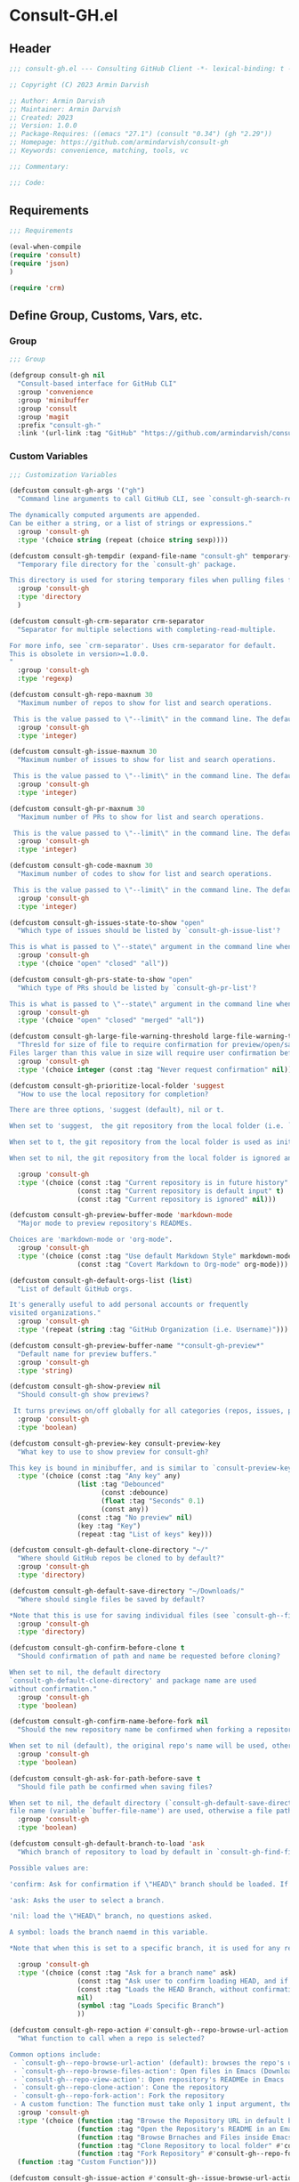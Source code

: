 
* Consult-GH.el
:PROPERTIES:
:header-args:emacs-lisp: :results none :mkdirp yes :link yes :tangle ./consult-gh.el
:END:
** Header
#+begin_src emacs-lisp
;;; consult-gh.el --- Consulting GitHub Client -*- lexical-binding: t -*-

;; Copyright (C) 2023 Armin Darvish

;; Author: Armin Darvish
;; Maintainer: Armin Darvish
;; Created: 2023
;; Version: 1.0.0
;; Package-Requires: ((emacs "27.1") (consult "0.34") (gh "2.29"))
;; Homepage: https://github.com/armindarvish/consult-gh
;; Keywords: convenience, matching, tools, vc

;;; Commentary:

;;; Code:

#+end_src

** Requirements
#+begin_src emacs-lisp
;;; Requirements

(eval-when-compile
(require 'consult)
(require 'json)
)

(require 'crm)

#+end_src

** Define Group, Customs, Vars, etc.
*** Group
#+begin_src emacs-lisp
;;; Group

(defgroup consult-gh nil
  "Consult-based interface for GitHub CLI"
  :group 'convenience
  :group 'minibuffer
  :group 'consult
  :group 'magit
  :prefix "consult-gh-"
  :link '(url-link :tag "GitHub" "https://github.com/armindarvish/consult-gh"))

#+end_src

*** Custom Variables
#+begin_src emacs-lisp
;;; Customization Variables

(defcustom consult-gh-args '("gh")
  "Command line arguments to call GitHub CLI, see `consult-gh-search-repos'.

The dynamically computed arguments are appended.
Can be either a string, or a list of strings or expressions."
  :group 'consult-gh
  :type '(choice string (repeat (choice string sexp))))

(defcustom consult-gh-tempdir (expand-file-name "consult-gh" temporary-file-directory)
  "Temporary file directory for the `consult-gh' package.

This directory is used for storing temporary files when pulling files for viewing."
  :group 'consult-gh
  :type 'directory
  )

(defcustom consult-gh-crm-separator crm-separator
  "Separator for multiple selections with completing-read-multiple.

For more info, see `crm-separator'. Uses crm-separator for default.
This is obsolete in version>=1.0.0.
"
  :group 'consult-gh
  :type 'regexp)

(defcustom consult-gh-repo-maxnum 30
  "Maximum number of repos to show for list and search operations.

 This is the value passed to \"--limit\" in the command line. The default is set to gh's default config, 30"
  :group 'consult-gh
  :type 'integer)

(defcustom consult-gh-issue-maxnum 30
  "Maximum number of issues to show for list and search operations.

 This is the value passed to \"--limit\" in the command line. The default is set to gh's default config, 30"
  :group 'consult-gh
  :type 'integer)

(defcustom consult-gh-pr-maxnum 30
  "Maximum number of PRs to show for list and search operations.

 This is the value passed to \"--limit\" in the command line. The default is set to gh's default config, 30"
  :group 'consult-gh
  :type 'integer)

(defcustom consult-gh-code-maxnum 30
  "Maximum number of codes to show for list and search operations.

 This is the value passed to \"--limit\" in the command line. The default is set to gh's default config, 30"
  :group 'consult-gh
  :type 'integer)

(defcustom consult-gh-issues-state-to-show "open"
  "Which type of issues should be listed by `consult-gh-issue-list'?

This is what is passed to \"--state\" argument in the command line when running `gh issue list`. The possible options are \"open\", \"closed\" or\"all\"."
  :group 'consult-gh
  :type '(choice "open" "closed" "all"))

(defcustom consult-gh-prs-state-to-show "open"
  "Which type of PRs should be listed by `consult-gh-pr-list'?

This is what is passed to \"--state\" argument in the command line when running `gh pr list`. The possible options are \"open\", \"closed\", \"merged\", or\"all\"."
  :group 'consult-gh
  :type '(choice "open" "closed" "merged" "all"))

(defcustom consult-gh-large-file-warning-threshold large-file-warning-threshold
  "Thresld for size of file to require confirmation for preview/open/save.
Files larger than this value in size will require user confirmation before previewing, opening or saving the file. Default value is set by `large-file-warning-threshold'. If nil, no cofnirmation is required."
  :group 'consult-gh
  :type '(choice integer (const :tag "Never request confirmation" nil)))

(defcustom consult-gh-prioritize-local-folder 'suggest
  "How to use the local repository for completion?

There are three options, 'suggest (default), nil or t.

When set to 'suggest,  the git repository from the local folder (i.e. `default-directory'), is added to the future history list so it can quickly be accessed by `next-history-element' (default keybinding `M-n`) when running commands such as `consult-gh-issue-list' or `consult-gh-find-file'.

When set to t, the git repository from the local folder is used as initial-input value for commands such as `consult-gh-issue-list' or `consult-gh-find-file'. The entry can still be changed by user input. If there is no GitHub repository in the `default-directory', it falls back to no initial input.

When set to nil, the git repository from the local folder is ignored and no initial input is provided."

  :group 'consult-gh
  :type '(choice (const :tag "Current repository is in future history" suggest)
                 (const :tag "Current repository is default input" t)
                 (const :tag "Current repository is ignored" nil)))

(defcustom consult-gh-preview-buffer-mode 'markdown-mode
  "Major mode to preview repository's READMEs.

Choices are 'markdown-mode or 'org-mode".
  :group 'consult-gh
  :type '(choice (const :tag "Use default Markdown Style" markdown-mode)
                 (const :tag "Covert Markdown to Org-mode" org-mode)))

(defcustom consult-gh-default-orgs-list (list)
  "List of default GitHub orgs.

It's generally useful to add personal accounts or frequently
visited organizations."
  :group 'consult-gh
  :type '(repeat (string :tag "GitHub Organization (i.e. Username)")))

(defcustom consult-gh-preview-buffer-name "*consult-gh-preview*"
  "Default name for preview buffers."
  :group 'consult-gh
  :type 'string)

(defcustom consult-gh-show-preview nil
  "Should consult-gh show previews?

 It turns previews on/off globally for all categories (repos, issues, prs, codes, files,...)"
  :group 'consult-gh
  :type 'boolean)

(defcustom consult-gh-preview-key consult-preview-key
  "What key to use to show preview for consult-gh?

This key is bound in minibuffer, and is similar to `consult-preview-key' (the default) but explicitly for consult-gh. This is used for all categories (repos, issues, prs, codes, files, etc.)"
  :type '(choice (const :tag "Any key" any)
                 (list :tag "Debounced"
                       (const :debounce)
                       (float :tag "Seconds" 0.1)
                       (const any))
                 (const :tag "No preview" nil)
                 (key :tag "Key")
                 (repeat :tag "List of keys" key)))

(defcustom consult-gh-default-clone-directory "~/"
  "Where should GitHub repos be cloned to by default?"
  :group 'consult-gh
  :type 'directory)

(defcustom consult-gh-default-save-directory "~/Downloads/"
  "Where should single files be saved by default?

,*Note that this is use for saving individual files (see `consult-gh--files-save-file-action'), and not cloning entire repositories."
  :group 'consult-gh
  :type 'directory)

(defcustom consult-gh-confirm-before-clone t
  "Should confirmation of path and name be requested before cloning?

When set to nil, the default directory
`consult-gh-default-clone-directory' and package name are used
without confirmation."
  :group 'consult-gh
  :type 'boolean)

(defcustom consult-gh-confirm-name-before-fork nil
  "Should the new repository name be confirmed when forking a repository?

When set to nil (default), the original repo's name will be used, otherwise request a name."
  :group 'consult-gh
  :type 'boolean)

(defcustom consult-gh-ask-for-path-before-save t
  "Should file path be confirmed when saving files?

When set to nil, the default directory (`consult-gh-default-save-directory') and the buffer
file name (variable `buffer-file-name') are used, otherwise a file path is requested."
  :group 'consult-gh
  :type 'boolean)

(defcustom consult-gh-default-branch-to-load 'ask
  "Which branch of repository to load by default in `consult-gh-find-file'?

Possible values are:

'confirm: Ask for confirmation if \"HEAD\" branch should be loaded. If not, then the user can choose a different branch.

'ask: Asks the user to select a branch.

'nil: load the \"HEAD\" branch, no questions asked.

A symbol: loads the branch naemd in this variable.

,*Note that when this is set to a specific branch, it is used for any repository that is fetched and if the branch does not exist, it will cause an error. Therefore, using a specific branch is not recommended as a general case but in temporary settings where one is sure the branch exists on the repositories being fetched.*"

  :group 'consult-gh
  :type '(choice (const :tag "Ask for a branch name" ask)
                 (const :tag "Ask user to confirm loading HEAD, and if \"No\", ask for a branch name" confirm)
                 (const :tag "Loads the HEAD Branch, without confirmation"
                 nil)
                 (symbol :tag "Loads Specific Branch")
                 ))

(defcustom consult-gh-repo-action #'consult-gh--repo-browse-url-action
  "What function to call when a repo is selected?

Common options include:
 - `consult-gh--repo-browse-url-action' (default): browses the repo's url in default browser
 - `consult-gh--repo-browse-files-action': Open files in Emacs (Downloads files from GitHub)
 - `consult-gh--repo-view-action': Open repository's READMEe in Emacs
 - `consult-gh--repo-clone-action': Cone the repository
 - `consult-gh--repo-fork-action': Fork the repository
 - A custom function: The function must take only 1 input argument, the repo candidate."
  :group 'consult-gh
  :type '(choice (function :tag "Browse the Repository URL in default browser" #'consult-gh--repo-browse-url-action)
                 (function :tag "Open the Repository's README in an Emacs buffer" #'consult-gh--repo-view-action)
                 (function :tag "Browse Brnaches and Files inside Emacs" #'consult-gh--repo-browse-files-action)
                 (function :tag "Clone Repository to local folder" #'consult-gh--repo-clone-action)
                 (function :tag "Fork Repository" #'consult-gh--repo-fork-action)
  (function :tag "Custom Function")))

(defcustom consult-gh-issue-action #'consult-gh--issue-browse-url-action
  "What function to call when an issue is selected?

Common options include:
 - `consult-gh--issue-browse-url-action' (default): browses the issue url in default browser
 - `consult-gh--issue-view-action': Open issue in Emacs (Downloads issue's info from GitHub)
 - `consult-gh-forge--issue-view-action' (when `consult-gh-forge' module is loaded): Open issue in a 'forge-topic-mode' buffer.
 - A custom function: The function must take only 1 input argument, the issue candidate."
  :group 'consult-gh
  :type (if (featurep 'consult-gh-forge) '(choice (const :tag "Browse the Issue URL in default browser" #'consult-gh--issue-browse-url-action)
                 (const :tag "Open the Issue in an Emacs buffer" #'consult-gh--issue-view-action)
                 (const :tag "Open the Issue in a Magit/Forge buffer" #'consult-gh-forge--issue-view-action)
                 (function :tag "Custom Function"))
          '(choice (const :tag "Open the Issue URL in default browser" #'consult-gh--issue-browse-url-action)
                 (const :tag "Open the Issue in an Emacs buffer" #'consult-gh--issue-view-action)
                 (const :tag "Open the Issue in a Magit/Forge buffer" #'consult-gh-forge--issue-view-action)
                 (function :tag "Custom Function"))
          ))

(defcustom consult-gh-pr-action #'consult-gh--pr-browse-url-action
  "What function to call when a PR is selected?

Common options include:
 - `consult-gh--pr-browse-url-action' (default): browses the PR url in default browser
 - `consult-gh--pr-view-action': Open PR in Emacs (Downloads PR's info from GitHub)
 - `consult-gh-forge--pr-view-action' (when `consult-gh-forge' module is loaded): Open PR in a 'forge-topic-mode' buffer.
 - A custom function: The function must take only 1 input argument, the PR candidate."
  :group 'consult-gh
  :type (if (featurep 'consult-gh-forge) '(choice (const :tag "Browse the PR URL in default browser" #'consult-gh--pr-browse-url-action)
                 (const :tag "Open the PR in an Emacs buffer" #'consult-gh--pr-view-action)
                 (const :tag "Open the PR in a Magit/Forge buffer" #'consult-gh-forge--pr-view-action)
                 (function :tag "Custom Function"))
          '(choice (const :tag "Open the PR URL in default browser" #'consult-gh--pr-browse-url-action)
                 (const :tag "Open the PR in an Emacs buffer" #'consult-gh--pr-view-action)
                 (function :tag "Custom Function"))
          ))

(defcustom consult-gh-code-action #'consult-gh--code-browse-url-action
  "What function to call when a code is selected?

Common options include:
 - `consult-gh--code-browse-url-action' (default): browses the code (i.e. target file) url  in default browser
 - `consult-gh--pr-view-action': Open the code (i.e. target file) in Emacs (Downloads the file from GitHub)
 - A custom function: The function must take only 1 input argument, the code candidate."
  :group 'consult-gh
  :type '(choice (const :tag "Browse the Code (target file) URL in default browser" consult-gh--code-browse-url-action)
                 (const :tag "Open code (target file) in an Emacs buffer" consult-gh--code-view-action)
                 (function :tag "Custom Function")))

(defcustom consult-gh-file-action #'consult-gh--files-browse-url-action
  "What function to call when a code is selected?

Common options include:
 - `consult-gh--files-browse-url-action' (default): browses the file url  in default browser
 - `consult-gh--files-view-action': Open the file in Emacs (Downloads the file from GitHub)
 - A custom function: The function must take only 1 input argument, the file candidate."
  :group 'consult-gh
  :type '(choice (const :tag "Browse the File URL" consult-gh--files-browse-url-action)
                 (const :tag "Save the File to local folder" consult-gh--files-view-action)
                 (function :tag "Custom Function")))

(defcustom consult-gh-highlight-matches t
  "Should queries or code snippets be highlighted in preview buffers?"
  :group 'consult-gh
  :type 'boolean)

#+end_src

*** Other Variables
#+begin_src emacs-lisp
;;; Other Variables
(defvar consult-gh-category 'consult-gh
  "Category symbol for the `consult-gh' package.")

(defvar consult-gh-repos-category 'consult-gh-repos
  "Category symbol for repos in `consult-gh' package.")

(defvar consult-gh-issues-category 'consult-gh-issues
  "Category symbol for issues in `consult-gh' package.")

(defvar consult-gh-prs-category 'consult-gh-prs
  "Category symbol for PRs in `consult-gh' package.")

(defvar consult-gh-codes-category 'consult-gh-codes
  "Category symbol for codes in `consult-gh' package.")

(defvar consult-gh-orgs-category 'consult-gh-orgs
  "Category symbol for Orgs in `consult-gh' package.")

(defvar consult-gh-files-category 'consult-gh-files
  "Category symbol for files in `consult-gh' package.")

(defvar consult-gh--preview-buffers-list (list)
  "List of currently open preview buffers")

(defvar consult-gh--orgs-history nil
  "History variable for Orgs used in `consult-gh-repo-list'.")

(defvar consult-gh--repos-history nil
  "History variable for repos used in `consult-gh-issue-list', and `consult-gh-pr-list'.")

(defvar consult-gh--search-repos-history nil
  "History variable for searching repos in `consult-gh-search-repos'.")

(defvar consult-gh--search-issues-history nil
  "History variable for issues used in `consult-gh-search-issues'.")

(defvar consult-gh--search-prs-history nil
  "History variable for pull requests used in `consult-gh-search-prs'.")

(defvar consult-gh--search-code-history nil
  "History variable for pull requests used in `consult-gh-search-code'.")

(defvar consult-gh--files-history nil
  "History variable for files used in `consult-gh-find-file'.")

(defvar consult-gh--known-orgs-list nil
  "List of previously visited Orgs.")

(defvar consult-gh--known-repos-list nil
  "List of previously visited repos.")
#+end_src

** Define faces
#+begin_src emacs-lisp
;;; Faces
(defface consult-gh-success-face
  `((t :inherit 'success))
  "the face used to show issues or PRS that are successfully dealt with (e.g. \"closed\" issues or \"merged\" PRS) when listing or searching issues and PRS with `consult-gh'; by default inherits from `success'.")

(defface consult-gh-warning-face
  `((t :inherit 'warning))
  "the face to show currently open issues or PRS when listing or searching issues and PRS with `consult-gh'; by default inherits from `warning'.")

(defface consult-gh-error-face
  `((t :inherit 'error))
  "the face to show closed PRS when listing or searching PRS with `consult-gh'; by default inherits from `error'.")

(defface consult-gh-highlight-match-face
  `((t :inherit 'consult-highlight-match))
  "highlight match face in `consult-gh''s preview buffers.
By default, inherits from `consult-highlight-match'. ")

(defface consult-gh-preview-match-face
  `((t :inherit 'consult-preview-match))
   "highlight match face in `consult-gh''s preview buffers.
 By default, inherits from `consult-preview-match'. This face is for example used to highlight the matches to the user's search queries (e.g. when using `consult-gh-search-repos') or code snippets (e.g. when using `consult-gh-search-code') in preview buffer.")

(defface consult-gh-default-face
  `((t :inherit 'default))
  "default face in `consult-gh''s minibuffer annotations.
By default, inherits from `default'.")

(defface consult-gh-user-face
  `((t :inherit 'font-lock-constant-face))
  "user face in `consult-gh''s minibuffer annotations.
By default, inherits from `font-lock-constant-face'.")

(defface consult-gh-package-face
  `((t :inherit 'font-lock-type-face))
  "packageface in `consult-gh''s minibuffer annotations.
By default, inherits from `font-lock-type-face'.")

(defface consult-gh-repo-face
  `((t :inherit 'font-lock-type-face))
  "repository face in `consult-gh''s minibuffer annotations.
By default, inherits from `font-lock-type-face'.")

(defface consult-gh-issue-face
  `((t :inherit 'warning))
"issue number face in `consult-gh''s minibuffer annotations.
By default, inherits from `warning'.")

(defface consult-gh-pr-face
  `((t :inherit 'warning))
"pull request number face in `consult-gh''s minibuffer annotations.
By default, inherits from `warning'.")


(defface consult-gh-branch-face
  `((t :inherit 'font-lock-string-face))
  "branch face in `consult-gh''s minibuffer annotations.
By default, inherits from `font-lock-string-face'.")

(defface consult-gh-visibility-face
  `((t :inherit 'font-lock-warning-face))
"visibility face in `consult-gh''s minibuffer annotations.
By default, inherits from `font-lock-warning-face'.")

(defface consult-gh-date-face
  `((t :inherit 'font-lock-keyword-face))
  "date face in `consult-gh''s minibuffer annotations.
By default, inherits from `font-lock-keyword-face'.")

(defface consult-gh-tags-face
  `((t :inherit 'font-lock-comment-face))
  "tags/comments face in `consult-gh''s minibuffer annotations.
By default, inherits from `font-lock-comment-face'.")

(defface consult-gh-description-face
  `((t :inherit 'font-lock-builtin-face))
  "repository description face in `consult-gh''s minibuffer annotations.
 By default, inherits from `font-lock-builtin-face'.")

(defface consult-gh-code-face
  `((t :inherit 'font-lock-variable-use-face))
  "code snippets face in `consult-gh''s minibuffer annotations.
By default, inherits from `font-lock-vairable-use-face'.")

(defface consult-gh-url-face
  `((t :inherit 'link))
  "url face in `consult-gh''s minibuffer annotations.
By default, inherits from `link'.")

#+end_src

** Backend functions
This section includes functions that make calls to =gh= in the shell or provide helper functionalities for formatting the responses to be passed to other functions in consulting.

*** Utility (formatting, conversion, etc.)
**** formatting strings
#+begin_src emacs-lisp
;;; Utility functions

(defun consult-gh--nonutf-cleanup (string)
"Remove non UTF-8 characters if any in the string."
  (string-join
   (delq nil (mapcar (lambda (ch) (encode-coding-char ch 'utf-8 'unicode))
                     string))))

(defun consult-gh--set-string-width (string width &optional prepend)
  "Sets the STRING width to a fixed value, WIDTH.
If the String is longer than WIDTH, it truncates the string and adds an ellipsis, \"...\". If the string is shorter it adds whitespace to the string.
If PREPEND is non-nil, it truncates or adds whitespace from the beginning of string, instead of the end."
  (let* ((string (format "%s" string))
         (w (string-width string)))
    (when (< w width)
      (if prepend
          (setq string (format "%s%s" (make-string (- width w) ?\s) (substring string)))
        (setq string (format "%s%s" (substring string) (make-string (- width w) ?\s)))))
    (when (> w width)
      (if prepend
          (setq string (format "...%s" (substring string (- w (- width 3)) w)))
        (setq string (format "%s..." (substring string 0 (- width (+ w 3)))))))
    string))

(defun consult-gh--justify-left (string prefix maxwidth)
  "Sets the width of STRING+PREFIX justified from left.
It uses `consult-gh--set-string-width' and sets the width of the concatenated of STRING+PREFIX (e.g. `(concat prefix string)`) within MAXWIDTH or a fraction of MAXWIDTH. This is used for aligning marginalia info in minibuffer when using `consult-gh'."
  (let ((s (string-width string))
        (w (string-width prefix)))
    (cond ((< (+ s w) (floor (/ maxwidth 2)))
           (consult-gh--set-string-width string (- (floor (/ maxwidth 2))  w) t))
          ((< (+ s w) (floor (/ maxwidth 1.8)))
           (consult-gh--set-string-width string (- (floor (/ maxwidth 1.8))  w) t))
          ((< (+ s w) (floor (/ maxwidth 1.6)))
           (consult-gh--set-string-width string (- (floor (/ maxwidth 1.6))  w) t))
          ((< (+ s w) (floor (/ maxwidth 1.4)))
           (consult-gh--set-string-width string (- (floor (/ maxwidth 1.4)) w) t))
          ((< (+ s w) (floor (/ maxwidth 1.2)))
           (consult-gh--set-string-width string (- (floor (/ maxwidth 1.2)) w) t))
          ((< (+ s w) maxwidth)
           (consult-gh--set-string-width string (- maxwidth w) t))
          (t string)
          )
    ))

(defun consult-gh--highlight-match (regexp str ignore-case)
  "Highlights REGEXP in STR.
If a regular expression contains capturing groups, only these are highlighted.
If no capturing groups are used highlight the whole match.  Case is ignored
if IGNORE-CASE is non-nil.
(This is adapted from `consult--highlight-regexps'.)"
  (let ((i 0))
    (while (and (let ((case-fold-search ignore-case))
                  (string-match regexp str i))
                (> (match-end 0) i))
      (let ((m (match-data)))
        (setq i (cadr m)
              m (or (cddr m) m))
        (while m
          (when (car m)
            (add-face-text-property (car m) (cadr m)
                                    'consult-gh-highlight-match-face nil str))
          (setq m (cddr m))))))
  str)

#+end_src

**** markdown to org-mode conversion
***** footnotes
#+begin_src emacs-lisp
(defun consult-gh--markdown-to-org-footnotes (&optional buffer)
"Converts Markdown style footnotes to org-mode style footnotes by regexp replacements."
  (let ((buffer (or buffer (current-buffer))))
    (with-current-buffer buffer
      (save-mark-and-excursion
        (save-restriction
          (goto-char (point-max))
          (insert "\n")
          (while (re-search-backward "^\\[\\([^fn].*\\)\\]:" nil t)
            (replace-match "[fn:\\1] ")))))
    nil))
#+end_src

***** convert markers and emphasis
#+begin_src emacs-lisp
(defun consult-gh--markdown-to-org-emphasis (&optional buffer)
"Converts Markdown style emphasis to org-mode style emphasis by regexp replacements."
  (let ((buffer (or buffer (current-buffer))))
    (with-current-buffer buffer
      (save-mark-and-excursion
        (save-restriction
          (goto-char (point-min))
          (when (re-search-forward "^-\\{2\\}$" nil t)
          (delete-char -2)
          (insert "=================================\n")
          (replace-regexp "\\(^[a-zA-Z]+:[[:blank:]]\\)" "#+\\1" nil 0 (point-marker) nil nil))
          (while (re-search-forward "#\\|\\*\\{1,2\\}\\(?1:.+?\\)\\*\\{1,2\\}\\|_\\{1,2\\}\\(?2:.+?\\)_\\{1,2\\}\\|`\\(?3:[^`].+?\\)`\\|```\\(?4:.*\n\\)\\(?5:[[:ascii:][:nonascii:]]*?\\)```" nil t)
            (pcase (match-string-no-properties 0)
              ("#" (if (looking-at "#\\|[[:blank:]]")
                       (progn
                         (delete-char -1)
                         (insert "*"))))

              ((pred (lambda (el) (string-match-p "\\*\\{1\\}[^\\*]*?\\*\\{1\\}" el)))
               (replace-match "/\\1/"))

              ((pred (lambda (el) (string-match-p "\\*\\{2\\}.+?\\*\\{2\\}" el)))
               (replace-match "*\\1*"))

              ((pred (lambda (el) (string-match-p "_\\{1\\}[^_]*?_\\{1\\}" el)))
               (replace-match "/\\2/"))

              ((pred (lambda (el) (string-match-p "_\\{2\\}.+?_\\{2\\}" el)))
               (replace-match "*\\2*"))

              ((pred (lambda (el) (string-match-p "`[^`].+?`" el)))
               (replace-match "=\\3="))

              ((pred (lambda (el) (string-match-p "```.*\n[[:ascii:][:nonascii:]]*```" el)))
               (replace-match "#+begin_src \\4\n\\5\n#+end_src\n")))))))
    nil))
#+end_src
***** convert links
#+begin_src emacs-lisp
(defun consult-gh--markdown-to-org-links (&optional buffer)
"Converts Markdown links to org-mode links by regexp replacements."
  (let ((buffer (or buffer (current-buffer))))
    (with-current-buffer buffer
      (save-mark-and-excursion
        (save-restriction
          (goto-char (point-min))
          (while (re-search-forward "\\[\\(?1:.+?\\)\\]\\[\\]\\{1\\}\\|\\[\\(?2:.[^\\[]+?\\)\\]\\[\\(?3:.[^\\[]+?\\)\\]\\{1\\}\\|\\[\\(?4:.+?\\)\\]\(#\\(?5:.+?\\)\)\\{1\\}\\|.\\[\\(?6:.+?\\)\\]\(\\(?7:[^#].+?\\)\)\\{1\\}" nil t)
            (pcase (match-string-no-properties 0)
              ((pred (lambda (el) (string-match-p "\\[.+?\\]\\[\\]\\{1\\}" el)))
               (replace-match "[fn:\\1]"))

              ((pred (lambda (el) (string-match-p "\\[.[^\\[]+?\\]\\[.[^\\[]+?\\]\\{1\\}" el)))
               (replace-match "\\2 [fn:\\3]"))

              ((pred (lambda (el) (string-match-p "\\[.+?\\]\(#.+?\)\\{1\\}" el)))
               (replace-match "[[*\\5][\\4]]"))

              ((pred (lambda (el) (string-match-p "!\\[.*\\]\([^#].*\)" el)))
               (replace-match "[[\\7][\\6]]"))

              ((pred (lambda (el) (string-match-p "[[:blank:]]\\[.*\\]\([^#].*\)" el)))
               (replace-match " [[\\7][\\6]]"))))

          (goto-char (point-min))
          (while
              (re-search-forward
               "\\[fn:\\(.+?\\)\\]\\{1\\}" nil t)
            (pcase (match-string 0)
              ((pred (lambda (el) (string-match-p "\\[fn:.+?[[:blank:]].+?\\]\\{1\\}" (substring-no-properties el))))
               (progn
                 (replace-regexp-in-region "[[:blank:]]" "_" (match-beginning 1) (match-end 1)))))))))
    nil))
#+end_src
***** convert everything
#+begin_src emacs-lisp
(defun consult-gh--markdown-to-org (&optional buffer)
  "Converts from Markdown format to org-mode format.
This is used for viewing repos (a.k.a. fetching README file of repos) if `consult-gh-preview-buffer-mode' is set to 'org-mode."
  (let ((buffer (or buffer (get-buffer-create consult-gh-preview-buffer-name))))
    (with-current-buffer buffer
      (consult-gh--markdown-to-org-footnotes buffer)
      (consult-gh--markdown-to-org-emphasis buffer)
      (consult-gh--markdown-to-org-links buffer)
      (org-mode)
      (org-table-map-tables 'org-table-align t)
      (org-fold-show-all)
      (goto-char (point-min))))
  nil)
#+end_src
*****
***** windows and buffer
#+begin_src emacs-lisp
(defun consult-gh-recenter (&optional pos)
"Recenters the text in a window so that the cursor is at POS.
POS a symbol and can be 'top, 'bottom or 'middle. The default is 'middle so if POS is nil or anything else, the text will be centered in the middle of the window."
  (let ((this-scroll-margin
	 (min (max 0 scroll-margin)
	      (truncate (/ (window-body-height) 4.0))))
        (pos (or pos 'middle)))
    (pcase pos
      ('middle
       (recenter nil t))
      ('top
       (recenter this-scroll-margin t))
      ('bottom
       (recenter (- -1 this-scroll-margin) t))
      (_
       (recenter nil t))
      )))

#+end_src
*** Calls to =gh=
**** process and shell
***** call process
#+begin_src emacs-lisp
;;; Backend `gh` related functions

(defun consult-gh--call-process (&rest args)
 "Runs \"gh\" in the command line and passes ARGS as command-line arguments.
Returns a list where the CAR is exit status (e.g. 0 means success and non-zero means error) and CADR is the output's text. If gh is not found it returns '(127 \"\") and a message saying \"gh\" is not found."
(if (executable-find "gh")
      (with-temp-buffer
        (set-buffer-file-coding-system 'cp1047)
        (list (apply 'call-process "gh" nil (current-buffer) nil args)
                         (replace-regexp-in-string "" "\n"
                                                   (buffer-string))))
  (progn
      (message (propertize "\"gh\" is not found on this system" 'face 'warning))
      '(127 ""))
))

#+end_src
***** command to string
#+begin_src emacs-lisp
(defun consult-gh--command-to-string (&rest args)
  "Runs `consult-gh--call-process' and returns a string if there is no error.
If there are errors passes them to *Messages*."
  (let ((out (apply #'consult-gh--call-process args)))
          (if (= (car out) 0)
              (cadr out)
            (progn
              (message (cadr out))
              nil)
            )))
#+end_src
**** api calls
***** get json
#+begin_src emacs-lisp
(defun consult-gh--api-get-json (arg)
"Makes a GitHub API call to get response in JSON format by passing the ARG (e.g. a GitHub API URL) to \"gh api -H Accept:application/vnd.github+json\" command."
  (consult-gh--call-process "api" "-H" "Accept: application/vnd.github+json" arg))
#+end_src
***** json to table conversion
#+begin_src emacs-lisp
(defun consult-gh--api-json-to-hashtable (json &optional key)
"Converts a JSON object to a hash table with lists for arrays and symbols for keys."
  (let ((json-object-type 'hash-table)
        (json-array-type 'list)
        (json-key-type 'keyword)
        (json-false :false))
    (if key
        (gethash key (json-read-from-string json))
      (json-read-from-string json))))
#+end_src
**** get login username
#+begin_src emacs-lisp
(defun consult-gh--get-current-username ()
  "Gets the currently logged in user by running `gh api user` and returning the login field."
 (consult-gh--api-json-to-hashtable (cadr (consult-gh--api-get-json "user")) :login))
#+end_src
**** get GitHub repo name in the current directory
#+begin_src emacs-lisp
(defun consult-gh--get-repo-from-directory (&optional dir)
  "Returns the full name of the GitHub repository in the current folder (a.k.a. `default-directory') in the format \"[HOST/]OWNER/REPO\" if any, otherwise returns nil."
(let* ((default-directory (or dir default-directory))
      (response (consult-gh--call-process "repo" "view" "--json" "nameWithOwner" "--jq" ".nameWithOwner")))
(if (eq (car response) 0)
    (if (not (string-empty-p (cadr response)))
    (string-trim (cadr response))
    nil)
  nil)
))
#+end_src
*** Backend =consult-gh= functions
This section contains all the functions that are used by the front-end interactive commands organized by the category of items (e.g. branches, files, repos, issues, ...) or the =gh= commands (e.g. search) that they use.

Under each category we have subentries for different type of functions including but not limited to:
- *list function(s):* get a list of items (formatted as list of propertized strings to pass to =consult--read= or =consult--multi=)
- *action function(s):* that are used as action functions to be called on selected candidates
- *narrow function(s):* define how narrowing would work for the items in this category
- *state/preview function(s):* define how a state function to pass to =consult--read= or =consult--multi=, mainly to achieve previews.
- *group function(s):* define how items are grouped for each category. For example when looking at files, we want to group them by the name of the repo and the branch that is being viewed.
- *annotate function(s)*: define annotations for the items in each category for example for repositories we want annotations for the user, date and visibility, and for issues we want repo, status, tags and date

Other functions can also be defined under appropriate subentries depending on the needs for each category.
**** utilities
#+begin_src emacs-lisp
(defun consult-gh--split-repo (repo &optional separators)
"Splits REPO string to get user and package name.
Returns a list where CAR is the user's name and CADR is the package name."
  (let ((separators (or separators "\/")))
  (string-split repo separators)))

(defun consult-gh--get-username (repo)
"Returns the username of REPO
(e.g. \"armindarvish\" if REPO is \"armindarvish\consult-gh\")"
(car (consult-gh--split-repo repo)))

(defun consult-gh--get-package (repo)
"Returns the package name of REPO
(e.g. \"consult-gh\" if REPO is \"armindarvish\consult-gh\")"
  (cadr (consult-gh--split-repo repo)))

#+end_src

**** buffers handling
everything to do with handling buffers (such as preview buffers) that are created by consult-gh.

#+begin_src emacs-lisp
;;; Backend functions for `consult-gh'.

;; Buffers
(defun consult-gh-kill-preview-buffers ()
"Kill all open preview buffers stored in `consult-gh--preview-buffers-list'.
It asks for confirmation if the buffer is modified and removes the buffers that are killed from the list."
  (interactive)
  (when consult-gh--preview-buffers-list
    (mapcar (lambda (buff) (if (buffer-live-p buff)
                             (kill-buffer buff))
               (unless (buffer-live-p buff)
                             (setq consult-gh--preview-buffers-list (delete buff consult-gh--preview-buffers-list)))
               ) consult-gh--preview-buffers-list)
    )
)

#+end_src

**** branches
This section deals with fetching branches of repositories by using GitHub API e.g. =gh api repos/armindarvish/consult-gh/branches=
***** get repo branches
#+begin_src emacs-lisp
(defun consult-gh--files-get-branches (repo)
"Lists branches of REPO, in json format
By passing REPO and \"branches\" to `consult-gh--api-get-json'."
  (consult-gh--api-get-json (concat "repos/" repo "/branches")))

(defun consult-gh--files-branches-hashtable-to-list (table repo)
"Converts a hash table, TABLE, containing name of repository branches of REPO to a list of propertized text.
TABLE can for example be obtained by converting the json object from `consult-gh--files-get-branches' to a hash table by using `consult-gh--api-json-to-hashtable'."
    (mapcar (lambda (item) (cons (gethash :name item) `(:repo ,repo :branch ,(gethash :name item) :url ,(gethash :url item)))) table))

(defun consult-gh--files-branches-list-items (repo)
"Gets a lit of propertized text that contains information about branches of the repository REPO on GitHub by using `consult-gh--files-get-branches', `consult-gh--files-branches-hashtable-to-list' and `consult-gh--api-json-to-hashtable'."
(let ((response (consult-gh--files-get-branches repo)))
  (if (eq (car response) 0)
      (consult-gh--files-branches-hashtable-to-list (consult-gh--api-json-to-hashtable (cadr response)) repo)
    (message (cadr response)))))

(defun consult-gh--read-branch (repo)
"Queries the user to select a branch name from the list of all branches of REPO (a Github repository name in a string like \"armindarvish/consult-gh\"."
  (pcase consult-gh-default-branch-to-load
    ('confirm
     (if (y-or-n-p "Load Default HEAD branch?")
         (cons repo "HEAD")
       (cons repo (completing-read (concat "Select Branch for " (propertize (format "\"%s\"" repo) 'face 'consult-gh-default-face) ": ") (consult-gh--files-branches-list-items repo)))))
    ('ask
     (cons repo (completing-read (concat "Select Branch for " (propertize (format "\"%s\"" repo) 'face 'consult-gh-default-face) ": ") (consult-gh--files-branches-list-items repo))))
    ('nil
     (cons repo "HEAD"))
    (_
     (cons repo (format "%s" consult-gh-default-branch-to-load)))))
#+end_src
**** files
This section deals with fetching file trees and file contents of repositories by using github API e.g. =gh api repos/armindarvish/consult-gh/git/trees/main:?recursive=1=
****** list files
#+begin_src emacs-lisp
;; Files
(defun consult-gh--files-get-trees (repo &optional branch)
"Gets a recursive git \"tree\" of REPO and BRANCH in json object format by using `consult-gh--api-get-json'. "
  (let ((branch (or branch "HEAD")))
  (consult-gh--api-get-json (concat "repos/" repo "/git/trees/" branch ":?recursive=1"))))

(defun consult-gh--files-table-to-list (table repo &optional branch)
"Converts a hashtable containing git tree information of REPO and BRANCH to a list of propertized texts formatted properly to be sent to  `consult-gh-find-file'."
   (let ((branch (or branch "HEAD")))
    (mapcar (lambda (item) (cons (gethash :path item) `(:repo ,repo :branch ,branch :url ,(gethash :url item) :path ,(gethash :path item) :size ,(gethash :size item)))) table)))

(defun consult-gh--files-list-items (repo &optional branch)
"Fetches a list of files and directories in REPO and BRANCH from GitHub api.
The format is propertized text that include information about the file generated by `consult-gh--files-table-to-list'. This list can be passed to `consult-gh-find-file'.
See `consult-gh--files-nodirectory-items' for getting a list of file but not directories.
"
(let* ((branch (or branch "HEAD"))
       (response (consult-gh--files-get-trees repo branch))
       )
  (if (eq (car response) 0)
     (delete-dups (consult-gh--files-table-to-list (consult-gh--api-json-to-hashtable (cadr response) :tree) repo branch))
    (message (cadr response)))))

(defun consult-gh--files-nodirectory-items (repo &optional branch)
"Fetches a list of non-directory files in REPO and BRANCH from GitHub. The format is propertized text that include information about the file generated by `consult-gh--files-table-to-list'. This list can be passed to `consult-gh-find-file'.
This list does not have directories. See `consult-gh--files-list-items' for getting a list of file and directories."
(let* ((branch (or branch "HEAD"))
       (items (consult-gh--files-list-items repo branch))
       )
  (mapcar (lambda (item) (unless (plist-get (cdr item) :size) (setq items (delete item items)))) items)
  items))
#+end_src

****** file contents
#+begin_src emacs-lisp
(defun consult-gh--files-get-content (url)
"Fetches the contents of file at URL retrieved from GitHub api by `consult-gh--api-get-json' and decodes it into raw text."
  (let* ((response (consult-gh--api-get-json url))
        (content (if (eq (car response) 0) (consult-gh--api-json-to-hashtable (cadr response) :content)
                   nil)))
    (if content
        (base64-decode-string content)
      "")))
#+end_src
****** format
#+begin_src emacs-lisp
(defun consult-gh--file-format (cons)
"Formats minibuffer candidates for files (e.g. in `consult-gh-find-file').
CONS is a list of files for example returned by `consult-gh--files-nodirectory-items'."
(when-let* ((path (car cons))
         (path (string-join (mapcar (lambda (x) x) (string-split path "/")) (propertize "/" 'face 'consult-gh-path-face)))
         (info (cdr cons))
         (repo (plist-get info :repo))
         (user (consult-gh--get-username repo))
         (package (consult-gh--get-package repo))
         (size (plist-get info :size))
         (branch (plist-get info :branch))
         (url (plist-get info :url))
         (str path)
         (str (propertize str ':repo repo ':user user ':package package ':path path ':url url ':size size ':branch branch))
         )
    (cons str (list :repo repo :user user :package package :path path :url url :branch branch :size size))))
#+end_src
****** lookup
#+begin_src emacs-lisp
(defun consult-gh--file-lookup ()
"Lookup function for file candidates in `consult-gh' (e.g. in `consult-gh-find-file').
This is passed as LOOKUP to `consult--read' on file candidates and is used to format the output when a candidate is selected."
  (lambda (sel cands &rest args)
    (let* ((info (cdr (assoc sel cands)))
           (path (plist-get info :path)))
    (cons path info))))
#+end_src

****** state/preview
#+begin_src emacs-lisp
(defun consult-gh--file-state ()
"State function for file candidates in `consult-gh' (e.g. in `consult-gh-find-file').
This is passed as STATE to `consult--read' on file candidates and is used to preview files or do other actions on the file."
  (lambda (action cand)
    (let* ((preview (consult--buffer-preview))
           )
    (pcase action
            ('preview
             (if (and consult-gh-show-preview cand)
             (let* ((repo (plist-get (cdr cand) :repo))
                    (path (plist-get (cdr cand) :path))
                    (branch (or (plist-get (cdr cand) :branch) "HEAD"))
                    (url (plist-get (cdr cand) :url))
                    (tempdir (expand-file-name (concat (make-temp-name (concat repo "/")) "/" branch "/") consult-gh-tempdir))
                    (file-p (or (file-name-extension path) (plist-get (cdr cand) :size)))
                    (file-size (and file-p (plist-get (cdr cand) :size)))
                    (confirm (if (and file-p (>= file-size consult-gh-large-file-warning-threshold))
                                 (yes-or-no-p (format "File is %s Bytes. Do you really want to load it?" file-size))
                               t))
                    (prefix (concat (file-name-sans-extension  (file-name-nondirectory path))))
                    (suffix (concat "." (file-name-extension path)))
                    (temp-file (expand-file-name path tempdir))
                    (_ (and file-p confirm (make-directory (file-name-directory temp-file) t)))
                    (text (and file-p confirm (consult-gh--files-get-content url)))
                    (_ (and file-p confirm (with-temp-file temp-file (insert text) (set-buffer-file-coding-system 'raw-text)
                                                   )))
                    (buffer (or (and file-p confirm (with-temp-buffer (find-file-noselect temp-file t))) nil)))
               (add-to-list 'consult-gh--preview-buffers-list buffer)
               (funcall preview action
                        buffer
                         ))))
             ))
    ))
#+end_src

****** annotate
#+begin_src emacs-lisp
(defun consult-gh--file-annotate ()
"Annotates each file candidate in the minibuffer for `consult-gh-find-file'.
For more info on annotation refer to `consult''s manual, particularly 'consult--read' and `consult--read-annotate' documentation."
(lambda (cands cand)
  (if-let* ((info (cdr (assoc cand cands)))
            (size (format "%s Bytes" (plist-get info :size)))
            (repo (format "%s" (plist-get info :repo)))
            (user (car (string-split repo "\/")))
            (package (cadr (string-split repo "\/")))
            (branch (format "%s" (plist-get info :branch)))
            (url (format "%s" (plist-get info :url)))
            (str (format "\s%s\s\s%s -- "
                     (propertize size 'face 'consult-gh-visibility-face)
                     (concat (propertize user 'face 'consult-gh-user-face ) "/" (propertize package 'face 'consult-gh-package-face) "@" (propertize branch 'face 'consult-gh-branch-face))
                     ))
            (cand (substring-no-properties cand))
            )
      (concat
       (consult-gh--justify-left str cand  (* 1.5 (frame-width)))
      (propertize url 'face 'consult-gh-url-face))
   nil)
  ))
#+end_src

****** group
#+begin_src emacs-lisp
(defun consult-gh--file-group (cand transform)
"Group function for file candidate in minibuffer for consult-gh (e.g. in `consult-gh-find-file').
This is passed as GROUP to `consult--read' on file candidates and is used to group files by repository names."
(let ((name (car (remove " " (remove "" (string-split (substring-no-properties cand) "\s\s"))))))
  (if transform (substring cand) name)))
#+end_src


****** actions
******* browse file url
#+begin_src emacs-lisp
(defun consult-gh--files-browse-url-action (cand)
"Browses the url for a file candidate, CAND, from consult-gh.

This is an internal action function that gets a candidate, CAND, from `consult-gh-find-file' and opens the url of the file in a browser. To use this as the default action in `consult-gh-find-file', set `consult-gh-file-action' to #'consult-gh--files-browse-url-action."
  (let* ((info (cdr cand))
           (repo (plist-get info :repo))
           (path (plist-get info :path))
           (branch (plist-get info :branch))
           (url (concat (string-trim (consult-gh--command-to-string "browse" "--repo" repo "--no-browser")) "/blob/" branch "/" path)))
        (browse-url url)))
#+end_src

******* view file
#+begin_src emacs-lisp
(defun consult-gh--files-view (repo path url &optional no-select tempdir jump-to-str)
  "Opens file in an emacs buffer.

This is an internal function that gets the PATH to a file within a REPO and the URL of the file on GitHub API and puts the contents in a temporary file buffer. It fetches the content from GitHub by `consult-gh--files-get-content' and inserts it into a temporary file stored under `consult-gh-tempdir' in appropriate subdirectories for REPO. If the optional input NO-SELECT is nil, it switches to the buffer by `find-file', otherwise it does not swith-to-buffer and only returns the name of the buffer. To use this as the default action in `consult-gh-find-file', see `consult-gh--files-view-action'.

REPO is name of the repo in the format \"arimindarvish//consult-gh\"
PATH is the relative path of the file to the root of repo e.g. \"./README.org\"
URL is the url of the file as retrieved from GitHub API
NO-SELECT is a boolean for whether to swith-to-buffer or not
TEMPDIR is the directory where the temporary file is saved

Output is the buffer visiting the file."
  (let* ((tempdir (or tempdir consult-gh-tempdir))
         (prefix (concat (file-name-sans-extension (file-name-nondirectory path))))
         (suffix (concat "." (file-name-extension path)))
         (temp-file (expand-file-name path tempdir))
         (text (consult-gh--files-get-content url)))
         (make-directory (file-name-directory temp-file) t)
         (with-temp-file temp-file
           (insert  text)
           (set-buffer-file-coding-system 'raw-text)
           )
         (if no-select
             (find-file-noselect temp-file)
            (with-current-buffer (find-file temp-file)
             (if jump-to-str
                 (progn
                 ;;(highlight-regexp (string-trim highlight-str) 'match)
                 (goto-char (point-min))
                 (search-forward jump-to-str nil t)
                 (consult-gh-recenter 'middle))
               nil
               )
            (add-to-list 'consult-gh--preview-buffers-list (current-buffer))
            )
         )))

(defun consult-gh--files-view-action (cand)
  "Opens file candidate, CAND, from consult-gh in an Emacs buffer.

This is a wrapper function around `consult-gh--files-view'. It parses CAND to extract relevant values (e.g. repository, file path, url, ...) and passes them to `consult-gh--files-view'.

To use this as the default action on consult-gh's files, set `consult-gh-file-action' to #'consult-gh--files-view-action."
    (let* ((info (cdr cand))
           (repo (plist-get info :repo))
           (path (plist-get info :path))
           (url (plist-get info :url))
           (branch (or (plist-get info :branch) "HEAD"))
           (consult-gh-tempdir (expand-file-name (concat (make-temp-name (format "%s/" repo)) "/" branch "/") consult-gh-tempdir))
           (file-p (or (file-name-extension path) (plist-get info :size)))
           (file-size (and file-p (plist-get info :size)))
           (confirm t))
      (when (>= file-size consult-gh-large-file-warning-threshold)
        (if (yes-or-no-p (format "File is %s Bytes. Do you really want to load it?" file-size))
         (setq confirm t)
       (setq confirm nil)))
      (if (and file-p confirm)
          (consult-gh--files-view repo path url)
      )))
#+end_src


******* save file
#+begin_src emacs-lisp
(defun consult-gh--files-save-file-action (cand)
"Saves file candidate, CAND, from consult-gh to a file.

Its parses CAND to extract relevant information (e.g. repository's name, file path, url, ...) and passes them to `consult-gh--files-view', then saves the buffer to file.
If `consult-gh-ask-for-path-before-save' is non-nil, it queries the user for a file path, otherwise it saves the file under `consult-gh-default-save-directory' with the buffer-file-name as the name of the file.

To use this as the default action on consult-gh's files, set `consult-gh-file-action' to #'consult-gh--files-save-file-action."
    (let* ((info (cdr cand))
           (repo (plist-get info :repo))
           (path (plist-get info :path))
           (url (plist-get info :url))
           (file-p (or (file-name-extension path) (plist-get info :size)))
           (file-size (and file-p (plist-get info :size)))
           (filename (and file-p (file-name-nondirectory path)))
           (targetpath (if consult-gh-ask-for-path-before-save
                           (file-truename (read-file-name "Save As: " consult-gh-default-save-directory filename nil filename))
                         consult-gh-default-save-directory))
           (confirm t))
   (when (>= file-size consult-gh-large-file-warning-threshold)
     (if (yes-or-no-p (format "File is %s Bytes. Do you really want to load it?" file-size))
         (setq confirm t)
       (setq confirm nil)))
(let ((buffer (and file-p (consult-gh--files-view repo path url t))))
      (if (and file-p confirm)
    (save-mark-and-excursion
      (save-restriction
        (with-current-buffer buffer
          (write-file targetpath t))
        ))))))
#+end_src

**** repos
This section deals with fetching repos belonging to a user or organization e.g. =gh repo list armindarvish=

****** format candidate
#+begin_src emacs-lisp
(defun consult-gh--repo-format (string input highlight)
"Formats minibuffer candidates for repos (e.g. in `consult-gh-search-repos').
STRING is the return of a \"gh\" call (e.g. \"gh search repos ...\"). INPUT is the query from the user (a.k.a. command line argument passed to the gh call).
If HIGHLIGHT is t, input is highlighted with `consult-gh-highlight-match-face' in the minibuffer."
  (let* ((parts (string-split string "\t"))
         (repo (car parts))
         (user (consult-gh--get-username repo))
         (package (consult-gh--get-package repo))
         (description (cadr parts))
         (visibility (cadr (cdr parts)))
         (date (substring (cadr (cdr (cdr parts))) 0 10))
         (query input)
         (match-str (if (stringp input) (consult--split-escaped (car (consult--command-split query))) nil))
         (w (string-width repo))
         (s (string-width visibility))
         (str (format "%s\s\s%s\s\s%s\s\s%s"
                  (concat
                   (propertize user 'face 'consult-gh-user-face )
                   "/"
                   (propertize package 'face 'consult-gh-package-face))
                  (consult-gh--justify-left (propertize visibility 'face 'consult-gh-visibility-face) repo (frame-width))
                  (propertize (consult-gh--set-string-width date 10) 'face 'consult-gh-date-face)
                  (propertize description 'face 'consult-gh-description-face)))
         (str (propertize str :repo repo :user user :package package :description description :visibility visibility :date date :query query))
         )
    (if (and consult-gh-highlight-matches highlight)
        (cond
         ((listp match-str)
         (mapcar (lambda (match) (setq str (consult-gh--highlight-match match str t))) match-str))
         ((stringp match-str)
          (setq str (consult-gh--highlight-match match-str str t))))
      str)
    (cons str (list :repo repo :user user :package package :date date :description description :visibility visibility :query query))))
#+end_src

****** lookup
#+begin_src emacs-lisp
(defun consult-gh--repo-lookup ()
"Lookup function for repo candidates in consult-gh (e.g. in `consult-gh-search-repos').
This is passed as LOOKUP to `consult--read' on repo candidates and is used to format the output when a candidate is selected."
  (lambda (sel cands &rest args)
    (let* ((info (cdr (assoc sel cands)))
           (repo (plist-get info :repo)))
    (cons (format "%s" repo) info))))
#+end_src

****** state/preview
#+begin_src emacs-lisp
(defun consult-gh--repo-state ()
"State function for repo candidates in consult-gh (e.g. in `consult-gh-search-repos').
This is passed as STATE to `consult--read' on repo candidates and is used to preview or do other actions on the repo."
  (lambda (action cand)
    (let* ((preview (consult--buffer-preview))
           )
      (pcase action
            ('preview
             (if (and consult-gh-show-preview cand)
                 (when-let ((repo (plist-get (cdr cand) :repo))
                            (query (plist-get (cdr cand) :query))
                            (match-str (consult--build-args query))
                       (buffer (get-buffer-create consult-gh-preview-buffer-name)))
                   (add-to-list 'consult-gh--preview-buffers-list buffer)
                   (consult-gh--repo-view (format "%s" repo) buffer)
                   (with-current-buffer buffer
                     (if consult-gh-highlight-matches
                     (cond
                      ((listp match-str)
                       (mapcar (lambda (item)
                                 (highlight-regexp item 'consult-gh-preview-match-face)) match-str))
                      ((stringp match-str)
                        (highlight-regexp match-str 'consult-gh-preview-match-face))
                      )))
               (funcall preview action
                       buffer
                        )
                   )

             ))
            ('return
             cand)
             )))
      )
#+end_src

****** group
#+begin_src emacs-lisp
(defun consult-gh--repo-group (cand transform)
  "Group function for repo candidates in minibuffer for consult-gh (e.g. in `consult-gh-search-repos').
This is passed as GROUP to `consult--read' on file candidates and is used to group repos by user\owner's names."
  (let ((name (car (string-split (replace-regexp-in-string " " "" (format "%s" (car (remove " " (remove "" (string-split (substring-no-properties cand) "\s")))) "/")) "/")))
        )
    (if transform (substring cand) name)))
#+end_src
****** actions
In this section we define action functions that can be run on a repository candidate for example cloning, forking, viewing files, viewing issues, etc.
******* browse repo url
#+begin_src emacs-lisp
(defun consult-gh--repo-browse-url-action (cand)
"Browses the url for a repo candidate, CAND, from consult-gh.

This is an internal action function that gets a candidate, CAND, for example from `consult-gh-search-repos' and opens the url of the repo in an external browser. To use this as the default action for repos, set `consult-gh-repo-action' to #'consult-gh--repo-browse-url-action."
  (let* ((response (consult-gh--call-process "browse" "--repo" (substring-no-properties cand) "--no-browser"))
        (url (string-trim (cadr response))))
    (if (eq (car response) 0)
        (browse-url url)
      (message url))
))
#+end_src

******* view repo
#+begin_src emacs-lisp
(defun consult-gh--repo-view (repo &optional buffer)
  "Opens REPO's Readme in an Emacs buffer, BUFFER.

This is an internal function that gets takes REPO, the name of a GitHub repository for example \"armindarvish\consult-gh\" and shows the README of that repo in an Emacs buffer. It fetches the preview from GitHub by `gh repo view REPO` and puts the response as raw text in the buffer defined by optional input, BUFFER, or if BUFFER is nil, in a buffer named by `consult-gh-preview-buffer-name'. If `consult-gh-preview-buffer-mode' is set to either 'markdown-mode or 'org-mode, it sets the major mode of the buffer accordingly otherwise it shows the raw text in fundamental-mode.

REPO is the name of the repository to be previewed.
BUFFER is an optional buffer the preview should be shown in.

"
(let ((buffer (or buffer (get-buffer-create consult-gh-preview-buffer-name)))
        (text (cadr (consult-gh--call-process "repo" "view" repo))))
    (with-current-buffer buffer
      (erase-buffer)
      (insert text)
      (goto-char (point-min-marker))
      (pcase consult-gh-preview-buffer-mode
        ('markdown-mode
         (if (featurep 'markdown-mode)
             (progn
             (require 'markdown-mode)
             (markdown-mode)
             (markdown-display-inline-images))
             (message "markdown-mode not available")))
        ('org-mode
         (let ((org-display-remote-inline-images 'download))
         (consult-gh--markdown-to-org buffer)
         ))
        (_ ()))
      )
    ))

(defun consult-gh--repo-view-action (cand)
"Opens the preview of a repo candidate, CAND, from consult-gh in an Emacs buffer.

This is a wrapper function around `consult-gh--repo-view'. It parses CAND to extract relevant values (e.g. repository's name) and passes them to `consult-gh--repo-view'.

To use this as the default action for consult-gh's repos, set `consult-gh-repo-action' to #'consult-gh--repo-view-action."

    (let* ((repo (substring-no-properties cand))
          (buffername (concat (string-trim consult-gh-preview-buffer-name "" "*") ":" repo "*")))
      (consult-gh--repo-view repo)
      (switch-to-buffer (get-buffer-create consult-gh-preview-buffer-name))
      (rename-buffer buffername t)
      ))
#+end_src

******* browse files
#+begin_src emacs-lisp
(defun consult-gh--repo-browse-files-action (cand)
  "Browse file tree of a repo candidate, CAND, from consult-gh.

Opens the preview of a repo candidate, CAND, from consult-gh in an Emacs buffer.

This is a wrapper function around `consult-gh-find-file'. It parses CAND to extract relevant values (e.g. repository's name) and passes them to `consult-gh-find-file'.

To use this as the default action for consult-gh's repos, set `consult-gh-repo-action' to #'consult-gh--repo-browse-files-action."
    (let* ((repo (plist-get (cdr cand) :repo)))
      (consult-gh-find-file repo)
      ))
#+end_src

******* clone
#+begin_src emacs-lisp
(defvar consult-gh-repo-post-clone-hook nil
"Function(s) called after `consult-gh--repo-clone'.
Full path of the cloned repo is passed to these functions as input arg.")

(defun consult-gh--repo-clone (repo name targetdir &rest args)
"Clones REPO to the path TARGETDIR/NAME.
This is an internal function for non-interactive use. For interactive use see `consult-gh-repo-clone'. It calls \"gh\" in the command line and runs `gh clone REPO TARGETDIR/NAME`."
  (consult-gh--command-to-string "repo" "clone" (format "%s" repo) (expand-file-name name targetdir))
  (run-hook-with-args 'consult-gh-repo-post-clone-hook (expand-file-name name targetdir))
   (message (format "repo %s was cloned to %s" (propertize repo 'face 'font-lock-keyword-face) (propertize (expand-file-name name targetdir) 'face 'font-lock-type-face)))
   (let ((inhibit-message t))
   (expand-file-name name targetdir))
  )

(defun consult-gh--repo-clone-action (cand)
"Clones a repo candidate, CAND, from consult-gh.

This is a wrapper function around `consult-gh--repo-clone'. It parses CAND to extract relevant values (e.g. repository's name) and passes them to `consult-gh--repo-clone'.

To use this as the default action for consult-gh's repos, set `consult-gh-repo-action' to #'consult-gh--repo-clone-action.

If `consult-gh-confirm-before-clone' is nil it clones the repo under `consult-gh-default-clone-directory' and uses the package name from REPO as the default name for the cloned folder."

(let* ((reponame (plist-get (cdr cand) :repo))
       (package (car (last (split-string reponame "\/")))))
    (if consult-gh-confirm-before-clone
        (let* ((targetdir (read-directory-name (concat "Select Directory for " (propertize (format "%s: " reponame) 'face 'font-lock-keyword-face)) (or consult-gh-default-clone-directory default-directory) default-directory))
        (name (read-string "name: " package)))
          (consult-gh--repo-clone reponame package targetdir))
      (consult-gh--repo-clone reponame package consult-gh-default-clone-directory))
    ))
#+end_src

******* fork
#+begin_src emacs-lisp

(defvar consult-gh-repo-post-fork-hook nil
"Function(s) called after `consult-gh--repo-fork'.
Full name of the forked repo e.g. \"armindarvish/consult-gh\" is passed to these functions as input arg.")

(defun consult-gh--repo-fork (repo &optional name)
"Forks REPO as NAME.
This is an internal function for non-interactive use. For interactive use see `consult-gh-repo-fork'. It calls gh in the command line and runs `gh fork REPO --fork-name NAME`."
(let* ((package (car (last (split-string repo "\/"))))
      (name (or name package))
      (forkrepo (concat (consult-gh--get-current-username) "/" name)))
(consult-gh--command-to-string "repo" "fork" (format "%s" repo) "--fork-name" name)
(message (format "repo %s was forked to %s" (propertize repo 'face 'font-lock-keyword-face) (propertize forkrepo 'face 'font-lock-warning-face)))
(run-hook-with-args 'consult-gh-repo-post-fork-hook forkrepo)
  (let ((inhibit-message t))
    forkrepo)
))


(defun consult-gh--repo-fork-action (cand)
"Forks a repo candidate, CAND, from consult-gh.

This is a wrapper function around `consult-gh--repo-fork. It parses CAND to extract relevant values (e.g. repository's name) and passes them to `consult-gh--repo-fork'.

To use this as the default action for consult-gh's repos, set `consult-gh-repo-action' to #'consult-gh--repo-fork-action."
     (let* ((reponame (plist-get (cdr cand) :repo)))
      (consult-gh--repo-fork reponame)
    ))
#+end_src

**** issues
This section deals with listing and viewing issues of repos e.g. =gh issue --repo armindarvish/consult-gh list=, =gh search issues=
****** format
******* issue list
#+begin_src emacs-lisp
(defun consult-gh--issue-list-format (string input highlight)
"Formats minibuffer candidates for issues (e.g. specifically for `consult-gh-issue-list').
STRING is the return of a \"gh\" call (e.g. \"gh issue list ...\"). INPUT is the query from the user (a.k.a. command line argument passed to the gh call).
If HIGHLIGHT is t, input is highlighted with `consult-gh-highlight-match-face' in the minibuffer."

  (let* ((parts (string-split string "\t"))
         (repo input)
         (user (consult-gh--get-username repo))
         (package (consult-gh--get-package repo))
         (issue (car parts))
         (state (upcase (cadr parts)))
         (face (pcase state
                 ("CLOSED" 'consult-gh-success-face)
                 ("OPEN" 'consult-gh-warning-face)
                 (_ 'consult-gh-issue-face)
                 ))
         (title (cadr (cdr parts)))
         (tags (cadr (cdr (cdr parts))))
         (date (substring (cadr (cdr (cdr (cdr parts)))) 0 10))
         (query input)
         (match-str (if (stringp input) (consult--split-escaped (car (consult--command-split query))) nil))
         (str (format "%s\s\s%s\s\s%s\s\s%s\s\s%s"
                  (consult-gh--set-string-width (concat (propertize (format "%s" issue) 'face face) ":" (propertize (format "%s" title) 'face 'consult-gh-default-face)) 70)
                  (propertize (consult-gh--set-string-width state 8) 'face face)
                  (propertize (consult-gh--set-string-width date 10) 'face 'consult-gh-date-face)
                  (propertize (consult-gh--set-string-width tags 24) 'face 'consult-gh-tags-face)
                  (consult-gh--set-string-width (concat (propertize user 'face 'consult-gh-user-face ) "/" (propertize package 'face 'consult-gh-package-face)) 40)))
         (str (propertize str :repo repo :user user :package package :issue issue :state state :title title :tags tags :date date :query query))
         (str (if highlight (consult-gh--highlight-match repo str t) str))
         )
    (if (and consult-gh-highlight-matches highlight)
        (cond
         ((listp match-str)
         (mapcar (lambda (match) (setq str (consult-gh--highlight-match match str t))) match-str))
         ((stringp match-str)
          (setq str (consult-gh--highlight-match match-str str t))))
      str)
    (cons str (list :repo repo :user user :package package :issue issue :state state :title title :tags tags :date date :query query))))
#+end_src
******* search issues
#+begin_src emacs-lisp
(defun consult-gh--search-issues-format (string input highlight)
"Formats minibuffer candidates for issues (e.g. specifically for `consult-gh-search-issues').
STRING is the return of a \"gh\" call (e.g. \"gh search issues ...\"). INPUT is the query from the user (a.k.a. command line argument passed to the gh call).
If HIGHLIGHT is t, input is highlighted with `consult-gh-highlight-match-face' in the minibuffer."
  (let* ((parts (string-split string "\t"))
         (repo (car parts))
         (user (consult-gh--get-username repo))
         (package (consult-gh--get-package repo))
         (issue (cadr parts))
         (state (upcase (cadr (cdr parts))))
         (face (pcase state
                 ("CLOSED" 'consult-gh-success-face)
                 ("OPEN" 'consult-gh-warning-face)
                 (_ 'consult-gh-issue-face)
                 ))
         (title (cadr (cdr (cdr parts))))
         (tags (cadr (cdr (cdr (cdr parts)))))
         (date (substring (cadr (cdr (cdr (cdr (cdr parts))))) 0 10))
         (query input)
         (match-str (if (stringp input) (consult--split-escaped (car (consult--command-split query))) nil))
         (str (format "%s\s\s%s\s\s%s\s\s%s\s\s%s"
                  (consult-gh--set-string-width (concat (propertize (format "%s" issue) 'face face) ":" (propertize (format "%s" title) 'face 'consult-gh-default-face)) 80)
                  (propertize (consult-gh--set-string-width state 8) 'face face)
                  (propertize (consult-gh--set-string-width date 10) 'face 'consult-gh-date-face)
                 (propertize (consult-gh--set-string-width tags 24) 'face 'consult-gh-tags-face)
                 (consult-gh--set-string-width (concat (propertize user 'face 'consult-gh-user-face ) "/" (propertize package 'face 'consult-gh-package-face)) 40)
                  ))
         (str (propertize str :repo repo :user user :package package :issue issue :state state :title title :tags tags :date date :query query))
         )
    (if (and consult-gh-highlight-matches highlight)
        (cond
         ((listp match-str)
         (mapcar (lambda (match) (setq str (consult-gh--highlight-match match str t))) match-str))
         ((stringp match-str)
          (setq str (consult-gh--highlight-match match-str str t))))
      str)
    (cons str  (list :repo repo :user user :issue issue :state state :title title :tags tags :date date :query query))))
#+end_src

****** lookup
#+begin_src emacs-lisp
(defun consult-gh--issue-lookup ()
"Lookup function for issue candidates in `consult-gh' (e.g. in `consult-gh-search-issues').
This is passed as LOOKUP to `consult--read' on issue candidates and is used to format the output when a candidate is selected."
  (lambda (sel cands &rest args)
    (let* ((info (cdr (assoc sel cands)))
           (title (plist-get info :title))
           (issue (plist-get info :issue)))
    (cons (format "%s:%s" issue title) info))))
#+end_src

****** state/preview
#+begin_src emacs-lisp
(defun consult-gh--issue-state ()
"State function for issue candidates in consult-gh (e.g. in `consult-gh-search-issues').
This is passed as STATE to `consult--read' on issue candidates and is used to preview or do other actions on the issue."
  (lambda (action cand)
    (let* ((preview (consult--buffer-preview))
           )
          (pcase action
            ('preview
             (if (and consult-gh-show-preview cand)
                 (when-let ((repo (plist-get (cdr cand) :repo))
                            (query (plist-get (cdr cand) :query))
                            (issue (plist-get (cdr cand) :issue))
                            (match-str (consult--build-args query))
                   (buffer (get-buffer-create consult-gh-preview-buffer-name)))
               (add-to-list 'consult-gh--preview-buffers-list buffer)
               (consult-gh--issue-view (format "%s" repo) (format "%s" issue) buffer)
               (with-current-buffer buffer
                 (if consult-gh-highlight-matches
                 (cond
                      ((listp match-str)
                       (mapcar (lambda (item)
                                 (highlight-regexp item 'consult-gh-preview-match-face)) match-str))
                      ((stringp match-str)
                        (highlight-regexp match-str 'consult-gh-preview-match-face))
                      )))
               (funcall preview action
                         buffer
                        ))
             ))
            ('return
             cand)
             )))
      )
#+end_src

****** group

******* by state
#+begin_src emacs-lisp
(defun consult-gh--issue-group-by-state (cand transform)
"Group function for issue candidates in minibuffer for consult-gh (e.g. `consult-gh-issue-list').
This is passed as GROUP to `consult--read' on issue candidates and is used to group issues by their state e.g. \"OPEN\" or \"CLOSED\"."
(let ((name (replace-regexp-in-string " " "" (format "%s" (cadr (remove " " (remove "" (string-split (substring-no-properties cand) "\s\s"))))))))
  (if transform (substring cand) name)))
#+end_src

******* by repo
#+begin_src emacs-lisp
(defun consult-gh--issue-group-by-repo (cand transform)
"Group function for issue candidates in minibuffer for consult-gh (e.g. `consult-gh-issue-list').
This is passed as GROUP to `consult--read' on issue candidates and is used to group issues by repository names."
(let ((name (car (last (remove " " (remove "" (string-split (substring-no-properties cand) "\s\s")))))))
  (if transform (substring cand) name)))
#+end_src
****** actions
In this section we define action functions that CNA be run on an issue candidate for example opening it in a browser or viewing it inside an Emacs buffer.
******* browse issue url
#+begin_src emacs-lisp
(defun consult-gh--issue-browse-url-action (cand)
"Browses the url for an issue candidate, CAND, from consult-gh.
This is an internal action function that gets a candidate, CAND, for example from `consult-gh-search-issues' and opens the url of the issue in an external browser. To use this as the default action for issues, set `consult-gh-issue-action' to #'consult-gh--issue-browse-url-action."
(let* ((info (cdr cand))
      (repo (substring-no-properties (plist-get info :repo)))
      (issue (substring-no-properties (plist-get info :issue))))
(consult-gh--call-process "issue" "view" "--repo" repo  "--web" issue)))
#+end_src

******* view issue
#+begin_src emacs-lisp
(defun consult-gh--issue-view (repo issue &optional buffer)
  "Opens ISSUE of REPO in an Emacs buffer, BUFFER.

This is an internal function that takes REPO, the name of a GitHub repository for example \"armindarvish\consult-gh\" and ISSUE, a GitHub issue number of that repository, and shows the contents of the issue in an Emacs buffer. It fetches the preview of the ISSUE from GitHub by `gh issue view ISSUE --repo REPO` and puts the response as raw text in the buffer defined by the optional input arg BUFFER or if BUFFER is nil, in a buffer named appropriately from `consult-gh-preview-buffer-name'. If `consult-gh-preview-buffer-mode' is set to either 'markdown-mode or 'org-mode, it sets the major mode of the buffer accordingly otherwise it shows the raw text in fundamental-mode.

REPO is the name of the repository to be previewed.
ISSUE is the issue number
BUFFER is an optional buffer the preview should be shown in.

To use this as the default action for repos, see `consult-gh--issue-view-action'.
"
  (let ((buffer (or buffer (get-buffer-create consult-gh-preview-buffer-name)))
        (text-main (cadr (consult-gh--call-process "issue" "view" issue "--repo" repo)))
        (text-comments (cadr (consult-gh--call-process "issue" "view" issue "--repo" repo "--comments"))))
    (with-current-buffer buffer
      (erase-buffer)
      (insert (string-trim text-main))
      (insert "\n--\n")
      (insert (string-trim text-comments))
      (goto-char (point-min-marker))
      (pcase consult-gh-preview-buffer-mode
        ('markdown-mode
         (if (featurep 'markdown-mode)
             (progn
             (markdown-mode)
             (markdown-display-inline-images))
             (message "markdown-mode not available")))
        ('org-mode
         (let ((org-display-remote-inline-images 'download))
         (consult-gh--markdown-to-org buffer)
         ))
        (_ ()))
      )
    ))

(defun consult-gh--issue-view-action (cand)
"Opens the preview of an issue candidate, CAND, from consult-gh in an Emacs buffer.

This is a wrapper function around `consult-gh--issue-view'. It parses CAND to extract relevant values (e.g. repository's name and issue number) and passes them to `consult-gh--issue-view'.

To use this as the default action for consult-gh's issues, set `consult-gh-issue-action' to #'consult-gh--issue-view-action."
    (let* ((info (cdr cand))
           (repo (substring-no-properties (plist-get info :repo)))
           (issue (substring-no-properties (format "%s" (plist-get info :issue))))
           (buffername (concat (string-trim consult-gh-preview-buffer-name "" "*") ":" repo "/issues/" issue "*")))
      (consult-gh--issue-view repo issue)
      (switch-to-buffer (get-buffer-create consult-gh-preview-buffer-name))
      (rename-buffer buffername t)
      ))
#+end_src

**** prs
This section deals with viewing, searching and editing PRS of repos e.g. =gh pr view=, =gh search prs=
****** format
******* pr list
#+begin_src emacs-lisp
(defun consult-gh--pr-list-format (string input highlight)
"Formats minibuffer candidates for pull requests (e.g. specifically for `consult-gh-pr-list').
STRING is the return of a \"gh\" call (e.g. \"gh pr list ...\"). INPUT is the query from the user (a.k.a. command line argument passed to the gh call).
If HIGHLIGHT is t, input is highlighted with `consult-gh-highlight-match-face' in the minibuffer."
  (let* ((parts (string-split string "\t"))
         (repo input)
         (user (consult-gh--get-username repo))
         (package (consult-gh--get-package repo))
         (pr (car parts))
         (state (upcase (cadr (cdr (cdr parts)))))
         (face (pcase state
                 ("CLOSED" 'consult-gh-error-face)
                 ("MERGED" 'consult-gh-success-face)
                 ("OPEN" 'consult-gh-repo-face)
                 (_ 'consult-gh-pr-face)
                 ))
         (branch (cadr (cdr parts)))
         (title (cadr parts))
         (date (substring (cadr (cdr (cdr (cdr parts)))) 0 10))
         (query input)
         (match-str (if (stringp input) (consult--split-escaped (car (consult--command-split query))) nil))
         (str (format "%s\s\s%s\s\s%s\s\s%s\s\s%s"
                  (consult-gh--set-string-width (concat (propertize (format "%s" pr) 'face  face) ":" (propertize (format "%s" title) 'face 'consult-gh-default-face)) 70)
                  (propertize (consult-gh--set-string-width state 8) 'face face)
                  (propertize (consult-gh--set-string-width date 10) 'face 'consult-gh-date-face)
                  (propertize (consult-gh--set-string-width branch 24) 'face 'consult-gh-branch-face)
                  (consult-gh--set-string-width (concat (propertize user 'face 'consult-gh-user-face ) "/" (propertize package 'face 'consult-gh-package-face)) 40)))
         (str (propertize str :repo repo :user user :package package :pr pr :state state :title title :branch branch :date date :query query))
         )
    (if (and consult-gh-highlight-matches highlight)
        (cond
         ((listp match-str)
         (mapcar (lambda (match) (setq str (consult-gh--highlight-match match str t))) match-str))
         ((stringp match-str)
          (setq str (consult-gh--highlight-match match-str str t))))
      str)
    (cons str (list :repo repo :user user :package package :pr pr :state state :title title :branch branch :date date :query query))))
#+end_src
******* search prs
#+begin_src emacs-lisp
(defun consult-gh--search-prs-format (string input highlight)
"Formats minibuffer candidates for pull requests (e.g. specifically for `consult-gh-search-prs').
STRING is the return of a \"gh\" call (e.g. \"gh search prs ...\"). INPUT is the query from the user (a.k.a. command line argument passed to the gh call).
If HIGHLIGHT is t, input is highlighted with `consult-gh-highlight-match-face' in the minibuffer."

  (let* ((parts (string-split string "\t"))
         (repo (car parts))
         (user (consult-gh--get-username repo))
         (package (consult-gh--get-package repo))
         (pr (cadr parts))
         (state (upcase (cadr (cdr parts))))
         (face (pcase state
                 ("CLOSED" 'consult-gh-error-face)
                 ("MERGED" 'consult-gh-success-face)
                 ("OPEN" 'consult-gh-repo-face)
                 (_ 'consult-gh-pr-face)
                 ))
         (title (cadr (cdr (cdr parts))))
         (tags (cadr (cdr (cdr (cdr parts)))))
         (date (substring (cadr (cdr (cdr (cdr (cdr parts))))) 0 10))
         (query input)
         (match-str (if (stringp input) (consult--split-escaped (car (consult--command-split query))) nil))
         (str (format "%s\s\s%s\s\s%s\s\s%s\s\s%s"
                      (consult-gh--set-string-width (concat (propertize (format "%s" pr) 'face  face) ":" (propertize (format "%s" title) 'face 'consult-gh-default-face)) 70)
                      (propertize (consult-gh--set-string-width state 8) 'face face)
                      (propertize (consult-gh--set-string-width date 10) 'face 'consult-gh-date-face)
                      (propertize (consult-gh--set-string-width tags 40) 'face 'consult-gh-tags-face)
                      (consult-gh--set-string-width (concat (propertize user 'face 'consult-gh-user-face ) "/" (propertize package 'face 'consult-gh-package-face)) 40)))
         (str (propertize str :repo repo :user user :package package :pr pr :state state :title title :tags tags :date date :query query))
         )
    (if (and consult-gh-highlight-matches highlight)
        (cond
         ((listp match-str)
          (mapcar (lambda (match) (setq str (consult-gh--highlight-match match str t))) match-str))
         ((stringp match-str)
          (setq str (consult-gh--highlight-match match-str str t))))
      str)
    (cons str  (list :repo repo :user user :pr pr :state state :title title :tags tags :date date :query query))))
#+end_src


****** lookup
#+begin_src emacs-lisp
(defun consult-gh--pr-lookup ()
"Lookup function for pr candidates in `consult-gh' (e.g. in `consult-gh-search-prs').
This is passed as LOOKUP to `consult--read' on pr candidates and is used to format the output when a candidate is selected."
  (lambda (sel cands &rest args)
    (let* ((info (cdr (assoc sel cands)))
           (title (plist-get info :title))
           (pr (plist-get info :pr)))
    (cons (format "%s:%s" pr title) info))))
#+end_src

****** state/preview
#+begin_src emacs-lisp
(defun consult-gh--pr-state ()
"State function for pull request candidates in consult-gh (e.g. in `consult-gh-search-prs').
This is passed as STATE to `consult--read' on pr candidates and is used to preview or do other actions on the pr."
  (lambda (action cand)
    (let* ((preview (consult--buffer-preview))
           )
      (if cand
          (pcase action
            ('preview
             (if (and consult-gh-show-preview cand)
                 (when-let ((repo (plist-get (cdr cand) :repo))
                            (pr (plist-get (cdr cand) :pr))
                            (query (plist-get (cdr cand) :query))
                            (match-str (consult--build-args query))
                   (buffer (get-buffer-create consult-gh-preview-buffer-name)))
               (add-to-list 'consult-gh--preview-buffers-list buffer)
               (consult-gh--pr-view repo pr buffer)
               (with-current-buffer buffer
                 (if consult-gh-highlight-matches
                     (cond
                      ((listp match-str)
                       (mapcar (lambda (item)
                                 (highlight-regexp item 'consult-gh-preview-match-face)) match-str))
                      ((stringp match-str)
                        (highlight-regexp match-str 'consult-gh-preview-match-face))
                      )))
               (funcall preview action
                         buffer
                        ))
             )
             )
            ('return
             cand)
             )))
      ))
#+end_src

****** group

******* by state
#+begin_src emacs-lisp
(defun consult-gh--pr-group-by-state (cand transform)
"Group function for pull request candidates in minibuffer for consult-gh (e.g. `consult-gh-pr-list').
This is passed as GROUP to `consult--read' on pr candidates and is used to group prs by their state e.g. \"OPEN\", \"MERGED\", or \"CLOSED\"."
(let ((name (replace-regexp-in-string " " "" (format "%s" (cadr (remove " " (remove "" (string-split (substring-no-properties cand) "\s\s"))))))))
  (if transform (substring cand) name)))
#+end_src

******* by repo
#+begin_src emacs-lisp
(defun consult-gh--pr-group-by-repo (cand transform)
"Group function for pull request candidates in minibuffer for consult-gh (e.g. `consult-gh-issue-list').
This is passed as GROUP to `consult--read' on pr candidates and is used to group prs by repository names."
(let ((name (car (last (remove " " (remove "" (string-split (substring-no-properties cand) "\s\s")))))))
  (if transform (substring cand) name)))
#+end_src
****** actions
In this section we define action functions that cna be run on a issue candidate for example opening it in a browser or viewing it inside an emacs buffer.
******* browse pr url
#+begin_src emacs-lisp
(defun consult-gh--pr-browse-url-action (cand)
"Browses the url for a pull request candidate, CAND, from consult-gh.
This is an internal action function that gets a candidate, CAND, for example from `consult-gh-search-prs' and opens the url of the pr in an external browser. To use this as the default action for prs, set `consult-gh-pr-action' to #'consult-gh--pr-browse-url-action."
(let* ((info (cdr cand))
      (repo (substring-no-properties (plist-get info :repo)))
      (pr (substring-no-properties (plist-get info :pr))))
(consult-gh--call-process "pr" "view" "--repo" repo  "--web" pr)))
#+end_src

******* view pr
#+begin_src emacs-lisp
(defun consult-gh--pr-view (repo pr &optional buffer)
"Opens pull request, PR of REPO in an Emacs buffer, BUFFER.

This is an internal function that takes REPO, the name of a GitHub repository for example \"armindarvish\consult-gh\" and ISSUE, a pr number, and shows the contents of the pr in an Emacs buffer. It fetches the preview of the PR from GitHub by `gh or view PR --repo REPO` and puts the response as raw text in the buffer defined by the optional input arg BUFFER, or if BUFFER is nil, in a buffer named appropriately from `consult-gh-preview-buffer-name'. If `consult-gh-preview-buffer-mode' is set to either 'markdown-mode or 'org-mode, it sets the major mode of the buffer accordingly otherwise it shows the raw text in fundamental-mode.

REPO is the name of the repository to be previewed.
PR is the pull request number
BUFFER is an optional buffer the preview should be shown in.

To use this as the default action for PRs, see `consult-gh--pr-view-action'.
"
  (let ((buffer (or buffer (get-buffer-create consult-gh-preview-buffer-name)))
        (text-main (cadr (consult-gh--call-process "pr" "view" pr "--repo" repo)))
        (text-comments (cadr (consult-gh--call-process "pr" "view" pr "--repo" repo "--comments"))))
    (with-current-buffer buffer
      (erase-buffer)
      (insert (string-trim text-main))
      (insert "\n--\n")
      (insert (string-trim text-comments))
      (goto-char (point-min-marker))
      (pcase consult-gh-preview-buffer-mode
        ('markdown-mode
         (if (featurep 'markdown-mode)
             (progn
             (markdown-mode)
             (markdown-display-inline-images))
             (message "markdown-mode not available")))
        ('org-mode
         (let ((org-display-remote-inline-images 'download))
         (consult-gh--markdown-to-org buffer)
         ))
        (_ ()))
      )
    ))

(defun consult-gh--pr-view-action (cand)
   "Opens the preview of a pull request candidate, CAND, from consult-gh in an Emacs buffer.

This is a wrapper function around `consult-gh--pr-view'. It parses CAND to extract relevant values (e.g. repository's name and pull request number) and passes them to `consult-gh--pr-view'.

To use this as the default action for consult-gh's prs, set `consult-gh-pr-action' to #'consult-gh--pr-view-action."
    (let* ((info (cdr cand))
           (repo (substring-no-properties (plist-get info :repo)))
           (pr (substring-no-properties (format "%s" (plist-get info :pr))))
           (buffername (concat (string-trim consult-gh-preview-buffer-name "" "*") ":" repo "/pull/" pr "*")))
      (consult-gh--pr-view repo pr)
      (switch-to-buffer (get-buffer-create consult-gh-preview-buffer-name))
      (rename-buffer buffername t)
      ))
#+end_src

**** code
This section deals with searching codes on github e.g. =gh search codes=
****** format
******* search code
#+begin_src emacs-lisp
(defun consult-gh--search-code-format (string input highlight)
"Formats minibuffer candidates for code (e.g. for `consult-gh-search-code').
STRING is the return of a \"gh\" call (e.g. \"gh search code ...\"). INPUT is the query from the user (a.k.a. command line argument passed to the gh call).
If HIGHLIGHT is t, input is highlighted with `consult-gh-highlight-match-face' in the minibuffer."
  (let* ((parts (string-split string ":"))
         (repo (car parts))
         (user (consult-gh--get-username repo))
         (package (consult-gh--get-package repo))
         (path (format "%s" (cadr parts)))
         (url (format "repos/%s/contents/%s" repo path))
         (path (concat "./" path))
         (code (mapcar (lambda (x) (replace-regexp-in-string "\t" "\s\s" (replace-regexp-in-string "\n" "\\n" (format "%s" x)))) (cdr (cdr parts))))
         (code (string-join code ":"))
         (query input)
         (match-str (if (stringp input) (consult--split-escaped (car (consult--command-split query))) nil))
         (str (format "%s\t%s\t%s"
                      (consult-gh--set-string-width (propertize code 'face  'consult-gh-code-face) 100)
                      (propertize path 'face 'consult-gh-url-face)
                      (consult-gh--set-string-width (concat (propertize user 'face 'consult-gh-user-face ) "/" (propertize package 'face 'consult-gh-package-face)) 40)))
         (str (propertize str ':repo repo ':user user ':package package ':code code ':path path ':url url ':query query))
         )
    (if (and consult-gh-highlight-matches highlight)
        (cond
         ((listp match-str)
          (mapcar (lambda (match) (setq str (consult-gh--highlight-match match str t))) match-str))
         ((stringp match-str)
          (setq str (consult-gh--highlight-match match-str str t))))
      str)
    (cons str  (list :repo repo :user user :package package :code code :path path :url url :query query))))
#+end_src


****** lookup
#+begin_src emacs-lisp
(defun consult-gh--code-lookup ()
  "Lookup function for code candidates in `consult-gh' (e.g. in `consult-gh-search-code').
This is passed as LOOKUP to `consult--read' on code candidates and is used to format the output when a candidate is selected."
  (lambda (sel cands &rest args)
    (if-let* ((info (cdr (assoc sel cands)))
              (repo (plist-get info :repo))
              (path (plist-get info :path)))
        (cons (format "%s:%s" repo path) info)
      nil)))
#+end_src

****** state/preview
#+begin_src emacs-lisp
(defun consult-gh--code-state ()
"State function for code candidates in consult-gh (e.g. in `consult-gh-search-code').
This is passed as STATE to `consult--read' on code candidates and is used to preview or do other actions on the code."
  (lambda (action cand)
    (let* ((preview (consult--buffer-preview))
           )
      (if cand
          (pcase action
            ('preview
             (if (and consult-gh-show-preview cand)
                 (let* ((repo (plist-get (cdr cand) :repo))
                    (path (plist-get (cdr cand) :path))
                    (branch (or (plist-get (cdr cand) :branch) "HEAD"))
                    (query (plist-get (cdr cand) :query))
                    (code (plist-get (cdr cand) :code))
                    (url (plist-get (cdr cand) :url))
                    (tempdir (expand-file-name (concat (make-temp-name (concat repo "/")) "/" branch "/") consult-gh-tempdir))
                    (prefix (concat (file-name-sans-extension  (file-name-nondirectory path))))
                    (suffix (concat "." (file-name-extension path)))
                    (temp-file (expand-file-name path tempdir))
                    (_ (make-directory (file-name-directory temp-file) t))
                    (text (consult-gh--files-get-content url))
                    (_ (with-temp-file temp-file (insert text) (set-buffer-file-coding-system 'raw-text)
                                                   ))
                    (buffer (or (with-temp-buffer (find-file-noselect temp-file t))
                                                   nil)))
                    (when buffer
                      (with-current-buffer buffer
                        (if consult-gh-highlight-matches
                                   (highlight-regexp (string-trim code) 'consult-gh-preview-match-face))
                      (goto-char (point-min))
                      (search-forward code nil t)
               (add-to-list 'consult-gh--preview-buffers-list buffer)
               (funcall preview action
                         buffer
                         )
               (consult-gh-recenter 'middle))
               )
               )
             ))
            ('return
             cand)
             )))
      ))
#+end_src

****** group

#+begin_src emacs-lisp
(defun consult-gh--code-group (cand transform)
  "Group function for code candidates in minibuffer for consult-gh (e.g. in `consult-gh-search-code').
This is passed as GROUP to `consult--read' on code candidates and is used to group code results by repository names."
(let ((repo (car (last (remove "" (string-split (substring-no-properties cand) "\t" t "\s*")))))
      (path (replace-regexp-in-string "\t" "" (format "%s" (cadr (remove "\t" (remove "" (string-split (substring-no-properties cand) "\t" t "\s"))))))))
  (if transform (substring cand) (format "%s -- %s" repo path))))
#+end_src

****** actions
In this section we define action functions that cna be run on a issue candidate for example opening it in a browser or viewing it inside an emacs buffer.
******* browse code url
#+begin_src emacs-lisp
(defun consult-gh--code-browse-url-action (cand)
"Browses the url for a code candidate, CAND, from consult-gh.
This is an internal action function that gets a candidate, CAND, for example from `consult-gh-search-code' and opens the url of the file containing the code in an external browser. To use this as the default action for code, set `consult-gh-code-action' to #'consult-gh--code-browse-url-action."
(let* ((info (cdr cand))
      (repo (substring-no-properties (plist-get info :repo)))
      (path (substring-no-properties (plist-get info :path)))
      (url (concat (string-trim (consult-gh--command-to-string "browse" "--repo" repo "--no-browser")) "/blob/HEAD/" path)))
(browse-url url)))
#+end_src

******* view code
#+begin_src emacs-lisp
(defun consult-gh--code-view-action (cand)
  "Opens code candidate, CAND, from consult-gh in an Emacs buffer.

This is a wrapper function around `consult-gh--files-view'. It parses CAND to extract relevant values (e.g. repository, file path, url, ...) and passes them to `consult-gh--files-view'.

To use this as the default action on consult-gh's code candidates, set `consult-gh-code-action' to #'consult-gh--code-view-action."
    (let* ((info (cdr cand))
           (repo (plist-get info :repo))
           (branch (or (plist-get info :branch) "HEAD"))
           (query (plist-get info :query))
           (code (plist-get info :code))
           (consult-gh-tempdir (expand-file-name (concat (make-temp-name (format "%s/" repo)) "/" branch "/") consult-gh-tempdir))
           (path (plist-get info :path))
           (url (plist-get info :url)))
      (consult-gh--files-view repo path url nil nil code)
      ))
#+end_src

** Frontend Interactive Commands
**** consult-gh-repo-list
****** transform
#+begin_src emacs-lisp
(defun consult-gh--repo-list-transform (async builder)
  "Adds annotation to minibuffer candidates for `consult-gh-repo-list'.

Returns ASYNC function after formatting results with `consult-gh--repo-format'.
BUILDER is the command line builder function (e.g. `consult-gh--repo-list-builder')."
  (let (input)
    `(lambda (action)
      (cond
       ((stringp action)
        (setq input action)
        (funcall ,async action))
       (t (mapcar (lambda (string)
          (consult-gh--repo-format string input nil))
        (funcall ,async action)))
       ))))
#+end_src

****** builder
#+begin_src emacs-lisp
(defun consult-gh--repo-list-builder (input)
  "Build gh command line for listing repositories of a GitHub user, INPUT (e.g. `gh repo list INPUT)`.

INPUT must be the name of a GitHub user as a string e.g. \"armindarvish\"."

  (pcase-let* ((consult-gh-args (append consult-gh-args '("repo" "list")))
               (cmd (consult--build-args consult-gh-args))
               (`(,arg . ,opts) (consult--command-split input))
               (flags (append cmd opts)))
    (unless (or (member "-L" flags) (member "--limit" flags))
                        (setq opts (append opts (list "--limit" (format "%s" consult-gh-repo-maxnum)))))
    (pcase-let* ((`(,re . ,hl) (funcall consult--regexp-compiler arg 'basic t)))
      (when re
        (cons (append cmd
                      (list (string-join re " "))
                      opts)
              hl)))))
#+end_src


****** internal non-async command
#+begin_src emacs-lisp
(defun consult-gh--repo-list (org)
"Lists repos of ORG synchronously.

This runs the command line `gh repo list ORG` to get a list of all repositories belonging to the GitHub user, ORG, and returns the results in a list. Each candidate is formatted by `consult-gh--repo-format'.

ORG must be the name of a github account as a string e.g. \"armindarvish\"."
  (let* ((maxnum (format "%s" consult-gh-repo-maxnum))
         (repolist  (or (consult-gh--command-to-string "repo" "list" org "--limit" maxnum) ""))
         (repos (split-string repolist "\n"))
         )
    (mapcar (lambda (src) (consult-gh--repo-format src org nil))  (remove "" repos)))
    )
#+end_src
****** internal async command
#+begin_src emacs-lisp
(defun consult-gh--async-repo-list (prompt builder &optional initial)
"Lists repos of GitHub users/organizations Asynchronously.

This is a non-interactive internal function. For the interactive version see `consult-gh-repo-list'.

It runs the command line from `consult-gh--repo-list-builder' in an async process and returns the results (list of repos of a user) as a completion table in minibuffer that will be passed to `consult--read'. The completion table gets dynamically updated as the user types in the minibuffer. Each candidate in the minibuffer is formatted by `consult-gh--repo-list-transform' to add annotation and other info to the candidate.

PROMPT is the prompt in the minibuffer (passed as PROMPT to `consult--red'.)
BUILDER is an async builder function passed to `consult--async-command'.
INITIAL is an optional arg for the initial input in the minibuffer. (passed as INITITAL to `consult--read'.)
"
  (let* ((candidates (consult--async-command builder
                      (consult-gh--repo-list-transform builder)
                      ))
        (current-repo (consult-gh--get-repo-from-directory))
        (initial (or initial
  (if (equal consult-gh-prioritize-local-folder 't) (consult-gh--get-username current-repo)))))
    (consult--read candidates
                   :prompt prompt
                   :lookup (consult-gh--repo-lookup)
                   :state (funcall #'consult-gh--repo-state)
                   :initial (consult--async-split-initial initial)
                   :group #'consult-gh--repo-group
                   :add-history (append (list
                                         (if current-repo
 (consult--async-split-initial (consult-gh--get-username current-repo))) (consult--async-split-thingatpt 'symbol))
                                        consult-gh--known-orgs-list
                                        )
                   :history '(:input consult-gh--orgs-history)
                   :require-match t
                   :category 'consult-gh-repos
                   :preview-key consult-gh-preview-key
                   :sort nil)))
#+end_src

****** Interactive async command
#+begin_src emacs-lisp
(defun consult-gh-repo-list (&optional initial noaction)
  "Interactive minibuffer query to list repos of GitHub users/organizations Asynchronously.

This is an interactive wrapper function around `consult-gh--async-repo-list'.

It queries the user to enter the name of a GitHub organization/username in the minibuffer, then fetches a list of repositories for the entered username and present them as a minibuffer completion table for selection. The list of candidates in the completion table are dynamically updated as the user changes the entry.

Upon selection of a candidate either
 - the candidate is returned if NOACTION is non-nil
 or
 - the candidate is passed to `consult-gh-repo-action' if NOACTION is nil.

Additional command line arguments can be passed in the minibuffer entry by typing `--` followed by command line arguments. For example the user can enter the following in the minibuffer:
armindarvish -- -L 100
and the async process will run `gh repo list armindarvish -L 100` which changes the limit for the maximum number of results to fetch to 100.

User selection is tracked in `consult-gh--known-orgs-list' for quick access (added to future history list) in future calls.

INITIAL is an optional arg for the initial input in the minibuffer. (passed as INITITAL to `consult-gh--async-repo-list').

For more details on consult--async functionalities, see `consult-grep' and the official manual of consult, here: https://github.com/minad/consult.
"
  (interactive)
  (let ((sel
    (if current-prefix-arg
      (let* ((initial (or initial (format "%s" (car (string-split (car (consult-gh-search-repos initial t)) "/"))))))
        (consult-gh--async-repo-list "Enter Org Name:  " #'consult-gh--repo-list-builder initial))
      (consult-gh--async-repo-list "Enter Org Name:  " #'consult-gh--repo-list-builder initial))))

    ;;add org and repo to known lists
    (when-let ((reponame (plist-get (cdr sel) :repo)))
      (add-to-history 'consult-gh--known-repos-list (consult--async-split-initial reponame)))
    (when-let ((username (plist-get (cdr sel) :user)))
      (add-to-history 'consult-gh--known-orgs-list (consult--async-split-initial username)))

    (if noaction
        sel
      (funcall consult-gh-repo-action sel))))
#+end_src


**** consult-gh-search-repos
****** transform
#+begin_src emacs-lisp
(defun consult-gh--search-repos-transform (async builder)
  "Adds annotation to minibuffer candidates for `consult-gh-search-repos'.

Returns ASYNC function after formatting results with `consult-gh--repo-format'.
BUILDER is the command line builder function (e.g. `consult-gh--search-repos-builder')."
  (let (input)
    `(lambda (action)
      (cond
       ((stringp action)
        (setq input action)
        (funcall ,async action))
       (t (mapcar (lambda (string)
                    (consult-gh--repo-format string input t))
        (funcall ,async action)))
       ))))
#+end_src

****** builder
#+begin_src emacs-lisp
(defun consult-gh--search-repos-builder (input)
"Builds gh command line for searching repositories with the query INPUT (e.g. `gh search repos INPUT`)."

  (pcase-let* ((consult-gh-args (append consult-gh-args '("search" "repos")))
               (cmd (consult--build-args consult-gh-args))
               (`(,arg . ,opts) (consult--command-split input))
               (flags (append cmd opts)))
    (unless (or (member "-L" flags) (member "--limit" flags))
      (setq opts (append opts (list "--limit" (format "%s" consult-gh-repo-maxnum)))))
    (pcase-let* ((`(,re . ,hl) (funcall consult--regexp-compiler arg 'basic t)))
      (when re
        (cons (append cmd
                      (list (string-join re " "))
                      opts)
              hl)))))
#+end_src


****** internal async command
#+begin_src emacs-lisp
(defun consult-gh--async-search-repos (prompt builder &optional initial)
  "Interactive minibuffer query to list results of `gh search repos ...` Asynchronously.

This is a non-interactive internal function. For the interactive version see `consult-gh-search-repos'.

It runs the command line from `consult-gh--search-repos-builder' in an async process and returns the results (list of search results for the entry) as a completion table in minibuffer that will be passed to `consult--read'. The completion table gets dynamically updated as the user types in the minibuffer. Each candidate in the minibuffer is formatted by `consult-gh--search-repos-transform' to add annotation and other info to the candidate.

PROMPT is the prompt in the minibuffer (passed as PROMPT to `consult--red'.)
BUILDER is an async builder function passed to `consult--async-command'.
INITIAL is an optional arg for the initial input in the minibuffer. (passed as INITITAL to `consult--read'.)
"
(let* ((initial (or initial
  (if (equal consult-gh-prioritize-local-folder 't) (consult-gh--get-repo-from-directory) nil))))
  (consult--read
   (consult--async-command builder
     (consult-gh--search-repos-transform builder)
     )
   :prompt prompt
   :lookup (consult-gh--repo-lookup)
   :state (funcall #'consult-gh--repo-state)
   :initial (consult--async-split-initial initial)
   :group #'consult-gh--repo-group
   :add-history (append (list (consult--async-split-initial  (consult-gh--get-repo-from-directory)) (consult--async-split-thingatpt 'symbol))
                        consult-gh--known-repos-list
                                  )
   :history '(:input consult-gh--search-repos-history)
   :require-match t
   :category 'consult-gh-repos
   :preview-key consult-gh-preview-key
   :sort nil)))

#+end_src

****** Interactive command
#+begin_src emacs-lisp
(defun consult-gh-search-repos (&optional initial noaction)
    "Lists results of `gh search repos` Asynchronously.

This is an interactive wrapper function around `consult-gh--async-search-repos'. It queries the user to enter the name of a GitHub organization/username in the minibuffer, then fetches a list of repositories for the entered username and present them as a minibuffer completion table for selection. The list of candidates in the completion table are dynamically updated as the user changes the entry.

Upon selection of a candidate either
 - the candidate is returned if NOACTION is non-nil
 or
 - the candidate is passed to `consult-gh-repo-action' if NOACTION is nil.

Additional commandline arguments can be passed in the minibuffer entry by typing `--` followed by command line arguments. For example the user can enter the following in the minibuffer:
consult-gh -- -L 100
and the async process will run `gh search repos -L 100` which changes the limit for the maximum number of results to fetch to 100.

User selection is tracked in `consult-gh--known-orgs-list' for quick access (added to future history list) in future calls.

INITIAL is an optional arg for the initial input in the minibuffer. (passed as INITITAL to `consult-gh--async-repo-list').

For more details on consult--async functionalities, see `consult-grep' and the official manual of consult, here: https://github.com/minad/consult.
"
  (interactive)
  (let ((sel
         (consult-gh--async-search-repos "Search Repos:  " #'consult-gh--search-repos-builder initial)))

    ;;add org and repo to known lists
    (when-let ((reponame (plist-get (cdr sel) :repo)))
      (add-to-history 'consult-gh--known-repos-list (consult--async-split-initial reponame)))
    (when-let ((username (plist-get (cdr sel) :user)))
      (add-to-history 'consult-gh--known-orgs-list (consult--async-split-initial username)))

    (if noaction
        sel
      (progn
        (funcall consult-gh-repo-action sel)
        sel))))
#+end_src

**** consult-gh-orgs
****** Non-interactive command
#+begin_src emacs-lisp
(defun consult-gh-orgs (&optional orgs noaction)
"List repositories of ORGS.
This is a wrapper function around `consult-gh--repo-list'. If ORGS is nil, this simply calls `consult-gh--repo-list'. If ORGS is a list, then it runs `consult-gh--repo-list' on every member of ORGS and returns the results (repositories of all ORGS) to `consult--read'."
  (if (not orgs)
      (consult-gh-repo-list nil noaction))
    (let* ((candidates (consult--slow-operation "Collecting Repos ..."  (apply #'append (mapcar (lambda (org) (consult-gh--repo-list org)) orgs))))
        (sel (consult--read candidates
                    :prompt "Select Repo: "
                    :lookup (consult-gh--repo-lookup)
                    :state (funcall #'consult-gh--repo-state)
                    :group #'consult-gh--repo-group
                    :add-history (append (list (consult--async-split-initial  (consult-gh--get-repo-from-directory)) (consult--async-split-thingatpt 'symbol))
                        consult-gh--known-repos-list
                                  )
                    :history 'consult-gh--repos-history
                    :require-match t
                    :category 'consult-gh-repos
                    :preview-key consult-gh-preview-key
                    :sort t
                    )))
    (if noaction
        sel
      (funcall consult-gh-repo-action sel))))
#+end_src

**** consult-gh-default-repos
****** Interactive command
#+begin_src emacs-lisp
(defun consult-gh-default-repos ()
  "List repositories of default orgs (a.k.a. `consult-gh-default-orgs-list').

This simply passes `consult-gh-default-orgs-list' to `consult-gh-orgs', a useful command for quickly fetching a list of personal GitHub Repositories or any other favorite accounts whose repositories are frequently visited."
  (interactive)
  (consult-gh-orgs consult-gh-default-orgs-list))
#+end_src
**** consult-gh-repo-fork
****** Interactive command
#+begin_src emacs-lisp
(defun consult-gh-repo-fork (&optional repos)
  "Interactively fork REPOS.
 It uses `gh fork repo ...` to fork a repository.
It uses the internal function `consult-gh--repo-fork' which in turn runs `gh fork repo ...`.
If REPOS not supplied, interactively asks user for those values."
  (interactive)
  (let* ((consult-gh-prioritize-local-folder (if (eq consult-gh-prioritize-local-folder 'suggest) consult-gh-prioritize-local-folder nil))
         (repos (or repos (substring-no-properties (car (consult-gh-search-repos nil t))))))
    (if (stringp repos)
        (setq repos (list repos)))
    (mapcar (lambda (repo)
              (let* ((package (car (last (split-string repo "\/"))))
                     (name (if consult-gh-confirm-name-before-fork (read-string (concat "name for " (propertize (format "%s: " repo) 'face 'font-lock-keyword-face)) package) package)))
                (consult-gh--repo-fork repo name))) repos)
    ))
#+end_src
**** consult-gh-repo-clone
****** Interactive command
#+begin_src emacs-lisp
(defun consult-gh-repo-clone (&optional repos targetdir)
"Interactively clone REPOS to TARGETDIR.
It uses the internal function `consult-gh--repo-clone' which in turn runs `gh clone repo ...`.
If REPPOS or TARGETDIR are not supplied, interactively asks user for those values."
  (interactive)
  (let* ((consult-gh-prioritize-local-folder (if (eq consult-gh-prioritize-local-folder 'suggest) consult-gh-prioritize-local-folder nil))
         (repos (or repos (substring-no-properties (car (consult-gh-search-repos nil t)))))
         (targetdir (or targetdir consult-gh-default-clone-directory))
         (clonedir (if consult-gh-confirm-before-clone (read-directory-name "Select Target Directory: " targetdir default-directory) targetdir)))
    (if (stringp repos)
         (setq repos (list repos)))
    (mapcar (lambda (repo)
              (let* ((package (consult-gh--get-package repo))
                     (name (if consult-gh-confirm-before-clone (read-string (concat "name for " (propertize (format "%s: " repo) 'face 'font-lock-keyword-face)) package) package)))
              (consult-gh--repo-clone repo name clonedir))
    ) repos)))
#+end_src

**** consult-gh-issue-list
****** transform
#+begin_src emacs-lisp
(defun consult-gh--issue-list-transform (async builder)
  "Return ASYNC function highlighting grep match results.
BUILDER is the command line builder function."
  (let (input)
    `(lambda (action)
      (cond
       ((stringp action)
        (setq input action)
        (funcall ,async action))
       (t (mapcar (lambda (string)
          (consult-gh--issue-list-format string input nil))
        (funcall ,async action)))
       ))))
#+end_src

****** builder
#+begin_src emacs-lisp
(defun consult-gh--issue-list-builder (input)
  "Builds gh command line for listing issues of a GitHub repository, INPUT (e.g. `gh issue list --repo INPUT`).

INPUT must be the full name of a GitHub repository as a string e.g. \"armindarvish\consult-gh\"."


  (pcase-let* ((consult-gh-args (append consult-gh-args '("issue" "list" "--repo")))
               (cmd (consult--build-args consult-gh-args))
               (`(,arg . ,opts) (consult--command-split input))
               (flags (append cmd opts)))
    (unless (or (member "-L" flags) (member "--limit" flags))
                        (setq opts (append opts (list "--limit" (format "%s" consult-gh-issue-maxnum)))))
    (unless (or (member "-s" flags) (member "--state" flags))
                        (setq opts (append opts (list "--state" (format "%s" consult-gh-issues-state-to-show)))))
    (pcase-let* ((`(,re . ,hl) (funcall consult--regexp-compiler arg 'basic t)))
      (when re
        (cons (append cmd
                      (list (string-join re " "))
                      opts)
              hl)))))

#+end_src


****** internal async command
#+begin_src emacs-lisp
(defun consult-gh--async-issue-list (prompt builder &optional initial)
"Lists issues GitHub repos Asynchronously.

This is a non-interactive internal function. For the interactive version see `consult-gh-issue-list'.

This runs the command line from `consult-gh--repo-list-builder' in an async process and returns the results (list of issues for a repository) as a completion table in minibuffer that will be passed to `consult--read'. The completion table gets dynamically updated as the user types in the minibuffer to change the entry. Each candidate in the minibuffer is formatted by `consult-gh--issue-list-transform' to add annotation and other info to the candidate.

PROMPT is the prompt in the minibuffer (passed as PROMPT to `consult--red'.)
BUILDER is an async builder function passed to `consult--async-command'.
INITIAL is an optional arg for the initial input in the minibuffer. (passed as INITITAL to `consult--read'.)
"
(let* ((initial (or initial
  (if (equal consult-gh-prioritize-local-folder 't) (consult-gh--get-repo-from-directory) nil))))
  (consult--read
   (consult--async-command builder
     (consult-gh--issue-list-transform builder)
       )
   :prompt prompt
   :lookup (consult-gh--issue-lookup)
   :state (funcall #'consult-gh--issue-state)
   :initial (consult--async-split-initial initial)
   :group #'consult-gh--issue-group-by-state
   :require-match t
   :category 'consult-gh-issues
   :add-history (append (list (consult--async-split-initial  (consult-gh--get-repo-from-directory)) (consult--async-split-thingatpt 'symbol))
                        consult-gh--known-repos-list
                                  )
   :history '(:input consult-gh--repos-history)
   :preview-key consult-gh-preview-key
   :sort nil)))
#+end_src

****** Interactive command
#+begin_src emacs-lisp
(defun consult-gh-issue-list (&optional initial noaction)
  "Lists issues of GitHub repository Asynchronously.
With prefix ARG, first search for a repo using `consult-gh-search-repos', then list issues of that selected repo with `consult-gh--async-issue-list'.

This is an interactive wrapper function around `consult-gh--async-issue-list'.

It queries the user to enter the full name of a GitHub repository in the minibuffer (expected format is `OWNER/REPO`), then fetches the list of issues of that repository and present them as a minibuffer completion table for selection. The list of candidates in the completion table are dynamically updated as the user changes the entry.

Upon selection of a candidate either
 - the candidate is returned if NOACTION is non-nil
 or
 - the candidate is passed to `consult-gh-issue-action' if NOACTION is nil.

Additional command line arguments can be passed in the minibuffer entry by typing `--` followed by command line arguments. For example the user can enter the following in the minibuffer:
armindarvish/consult-gh -- -L 100
and the async process will run `gh issue list --repo armindarvish/consult-gh -L 100` which changes the limit for the maximum number of results to fetch to 100.

User selection is tracked in `consult-gh--known-repos-list' for quick access (added to future history list) in future calls.

INITIAL is an optional arg for the initial input in the minibuffer. (passed as INITITAL to `consult-gh--async-issue-list').

For more details on consult--async functionalities, see `consult-grep' and the official manual of consult, here: https://github.com/minad/consult."
  (interactive)
  (let ((sel
         (if current-prefix-arg
             (let* ((initial (or initial (format "%s" (car (consult-gh-search-repos initial t))))))
               (consult-gh--async-issue-list "Enter Repo Name:  " #'consult-gh--issue-list-builder initial))
           (consult-gh--async-issue-list "Enter Repo Name:  " #'consult-gh--issue-list-builder initial))))
    ;;add org and repo to known lists
    (when-let ((reponame (plist-get (cdr sel) :repo)))
      (add-to-history 'consult-gh--known-repos-list (consult--async-split-initial reponame)))
    (when-let ((username (plist-get (cdr sel) :user)))
      (add-to-history 'consult-gh--known-orgs-list (consult--async-split-initial username)))
    (if noaction
        sel
    (funcall consult-gh-issue-action sel))))
#+end_src

**** consult-gh-search-issues
****** transform
#+begin_src emacs-lisp
(defun consult-gh--search-issues-transform (async builder)
  "Adds annotation to minibuffer candidates for `consult-gh-search-issues'.

Returns ASYNC function after formatting results with `consult-gh--search-issues-format'.
BUILDER is the command line builder function (e.g. `consult-gh--search-issues-builder')."
  (let (input)
    `(lambda (action)
      (cond
       ((stringp action)
        (setq input action)
        (funcall ,async action))
       (t (mapcar (lambda (string)
          (consult-gh--search-issues-format string input t))
        (funcall ,async action)))
       ))))
#+end_src

****** builder
#+begin_src emacs-lisp
(defun consult-gh--search-issues-builder (input)
"Builds gh command line for searching issues with the query INPUT (e.g. `gh search issues INPUT`)."
  (pcase-let* ((consult-gh-args (append consult-gh-args '("search" "issues")))
               (cmd (consult--build-args consult-gh-args))
               (`(,arg . ,opts) (consult--command-split input))
               (flags (append cmd opts)))
    (unless (or (member "-L" flags) (member "--limit" flags))
                        (setq opts (append opts (list "--limit" (format "%s" consult-gh-issue-maxnum)))))
    (pcase-let* ((`(,re . ,hl) (funcall consult--regexp-compiler arg 'basic t)))
      (when re
        (cons (append cmd
                      (list (string-join re " "))
                      opts)
              hl)))))
#+end_src


****** internal async command
#+begin_src emacs-lisp
(defun consult-gh--async-search-issues (prompt builder &optional initial)
  "Lists results of `gh search issues ...` Asynchronously.

This is a non-interactive internal function. For the interactive version see `consult-gh-search-issues'.

This runs the command line from `consult-gh--search-issues-builder' in an async process and returns the results (list of search results for the entry) as a completion table in minibuffer that will be passed to `consult--read'. The completion table gets dynamically updated as the user types in the minibuffer. Each candidate in the minibuffer is formatted by `consult-gh--search-issues-transform' to add annotation and other info to the candidate.

PROMPT is the prompt in the minibuffer (passed as PROMPT to `consult--red'.)
BUILDER is an async builder function passed to `consult--async-command'.
INITIAL is an optional arg for the initial input in the minibuffer. (passed as INITITAL to `consult--read'.)
"
  (consult--read
   (consult--async-command builder
     (consult-gh--search-issues-transform builder)
     )
   :prompt prompt
   :lookup (consult-gh--issue-lookup)
   :state (funcall #'consult-gh--issue-state)
   :initial (consult--async-split-initial initial)
   :group #'consult-gh--issue-group-by-repo
   :require-match t
   :add-history (append (list (consult--async-split-initial  (consult-gh--get-repo-from-directory)) (consult--async-split-thingatpt 'symbol))
                        consult-gh--known-repos-list
                        )
   :history '(:input consult-gh--search-issues-history)
   :category 'consult-gh-issues
   :preview-key consult-gh-preview-key
   :sort nil))

#+end_src

****** Interactive command
#+begin_src emacs-lisp
(defun consult-gh-search-issues (&optional initial repo noaction)
  "Lists results of `gh search issues ...` Asynchronously.
With prefix ARG, first search for a repo using `consult-gh-search-repos', then search issues of only that selected repo.

This is an interactive wrapper function around `consult-gh--async-search-issues'. It queries the user for a search term in the minibuffer, then fetches the list of possible GitHub issue candidates for the entered query and presents them as a minibuffer completion table for selection. The list of candidates in the completion table are dynamically updated as the user changes the entry.

Upon selection of a candidate either
 - the candidate is returned if NOACTION is non-nil
 or
 - the candidate is passed to `consult-gh-issue-action' if NOACTION is nil.

Additional command line arguments can be passed in the minibuffer entry by typing `--` followed by command line arguments. For example the user can enter the following in the minibuffer:
consult-gh -- -L 100
and the async process will run `gh search issues consult-gh -L 100` which changes the limit for the maximum number of results to fetch to 100.

INITIAL is an optional arg for the initial input in the minibuffer. (passed as INITITAL to `consult-gh--async-repo-list').

For more details on consult--async functionalities, see `consult-grep' and the official manual of consult, here: https://github.com/minad/consult."
  (interactive)
  (let ((sel
  (if current-prefix-arg
    (let* ((repo (or repo (substring-no-properties (car (consult-gh-search-repos repo t)))))
      (consult-gh-args (append consult-gh-args '("--repo " (format "%s" repo)))))
      (consult-gh--async-search-issues "Search Issues:  " #'consult-gh--search-issues-builder initial))
  (consult-gh--async-search-issues "Search Issues:  " #'consult-gh--search-issues-builder initial))))
    ;;add org and repo to known lists
    (when-let ((reponame (plist-get (cdr sel) :repo)))
      (add-to-history 'consult-gh--known-repos-list (consult--async-split-initial reponame)))
    (when-let ((username (plist-get (cdr sel) :user)))
      (add-to-history 'consult-gh--known-orgs-list (consult--async-split-initial username)))
    (if noaction
        sel
    (funcall consult-gh-issue-action sel)
    )))
#+end_src


**** consult-gh-pr-list
****** transform
#+begin_src emacs-lisp
(defun consult-gh--pr-list-transform (async builder)
  "Return ASYNC function highlighting grep match results.
BUILDER is the command line builder function."
  (let (input)
    `(lambda (action)
      (cond
       ((stringp action)
        (setq input action)
        (funcall ,async action))
       (t (mapcar (lambda (string)
          (consult-gh--pr-list-format string input nil))
        (funcall ,async action)))
       ))))
#+end_src

****** builder
#+begin_src emacs-lisp
(defun consult-gh--pr-list-builder (input)
  "Builds gh command line for listing pull requests of a GitHub repository, INPUT (e.g. `gh pr list --repo INPUT`).

INPUT must be the full name of a GitHub repository as a string e.g. \"armindarvish\consult-gh\"."
  (pcase-let* ((consult-gh-args (append consult-gh-args '("pr" "list" "--repo")))
               (cmd (consult--build-args consult-gh-args))
               (`(,arg . ,opts) (consult--command-split input))
               (flags (append cmd opts)))
    (unless (or (member "-L" flags) (member "--limit" flags))
      (setq opts (append opts (list "--limit" (format "%s" consult-gh-issue-maxnum)))))
    (unless (or (member "-s" flags) (member "--state" flags))
                        (setq opts (append opts (list "--state" (format "%s" consult-gh-prs-state-to-show)))))
    (pcase-let* ((`(,re . ,hl) (funcall consult--regexp-compiler arg 'basic t)))
      (when re
        (cons (append cmd
                     (list (string-join re " "))
                      opts)
              hl)))))


#+end_src


****** internal async command
#+begin_src emacs-lisp
(defun consult-gh--async-pr-list (prompt builder &optional initial)
"Lists pull requests of GitHub repos Asynchronously.

This is a non-interactive internal function. For the interactive version see `consult-gh-pr-list'.

This runs the command line from `consult-gh--pr-list-builder' in an async process and returns the results (list of issues for a repository) as a completion table in minibuffer that will be passed to `consult--read'. The completion table gets dynamically updated as the user types in the minibuffer to change the entry. Each candidate in the minibuffer is formatted by `consult-gh--pr-list-transform' to add annotation and other relevant info to the candidate.

PROMPT is the prompt in the minibuffer (passed as PROMPT to `consult--red'.)
BUILDER is an async builder function passed to `consult--async-command'.
INITIAL is an optional arg for the initial input in the minibuffer. (passed as INITITAL to `consult--read'.)
"
(let* ((initial (or initial
  (if (equal consult-gh-prioritize-local-folder 't) (consult-gh--get-repo-from-directory) nil))))
  (consult--read
   (consult--async-command builder
     (consult-gh--pr-list-transform builder)
       )
   :prompt prompt
   :category 'consult-gh-prs
   :lookup (consult-gh--pr-lookup)
   :state (funcall #'consult-gh--pr-state)
   :initial (consult--async-split-initial initial)
   :group #'consult-gh--pr-group-by-state
   :require-match t
   :add-history (append (list (consult--async-split-initial  (consult-gh--get-repo-from-directory)) (consult--async-split-thingatpt 'symbol))
                        consult-gh--known-repos-list
                                  )
   :history '(:input consult-gh--repos-history)
   :preview-key consult-gh-preview-key
   :sort nil)))
#+end_src

****** Interactive command
#+begin_src emacs-lisp
(defun consult-gh-pr-list (&optional initial noaction)
  "Lists pull requests of GitHub repository Asynchronously.
With prefix ARG, first search for a repo using `consult-gh-search-repos', then list prs of that selected repo with `consult-gh--async-pr-list'.

This is an interactive wrapper function around `consult-gh--async-pr-list'.

It queries the user to enter the full name of a GitHub repository in the minibuffer (expected format is `OWNER/REPO`), then fetches the list of pull requests for that repository and presents them as a minibuffer completion table for selection. The list of candidates in the completion table are dynamically updated as the user changes the entry.

Upon selection of a candidate either
 - the candidate is returned if NOACTION is non-nil
 or
 - the candidate is passed to `consult-gh-pr-action' if NOACTION is nil.

Additional command line arguments can be passed in the minibuffer entry by typing `--` followed by command line arguments. For example the user can enter the following in the minibuffer:
armindarvish/consult-gh -- -L 100
and the async process will run `gh pr list --repo armindarvish/consult-gh -L 100` which changes the limit for the maximum number of results to fetch to 100.

User selection is tracked in `consult-gh--known-repos-list' for quick access (added to future history list) in future calls.

INITIAL is an optional arg for the initial input in the minibuffer. (passed as INITITAL to `consult-gh--async-issue-list').

For more details on consult--async functionalities, see `consult-grep' and the official manual of consult, here: https://github.com/minad/consult."
  (interactive)
  (let ((sel
         (if current-prefix-arg
             (let* ((initial (or initial (format "%s" (car (consult-gh-search-repos initial t))))))
               (consult-gh--async-pr-list "Enter Repo Name:  " #'consult-gh--pr-list-builder initial))
           (consult-gh--async-pr-list "Enter Repo Name:  " #'consult-gh--pr-list-builder initial))))
    ;;add org and repo to known lists
    (when-let ((reponame (plist-get (cdr sel) :repo)))
      (add-to-history 'consult-gh--known-repos-list (consult--async-split-initial reponame)))
    (when-let ((username (plist-get (cdr sel) :user)))
      (add-to-history 'consult-gh--known-orgs-list (consult--async-split-initial username)))
    (if noaction
        sel
      (funcall consult-gh-pr-action sel))))
#+end_src

**** consult-gh-search-prs
****** transform
#+begin_src emacs-lisp
(defun consult-gh--search-prs-transform (async builder)
  "Adds annotation to minibuffer candidates for `consult-gh-search-prs'.

Returns ASYNC function after formatting results with `consult-gh--search-prs-format'.
BUILDER is the command line builder function (e.g. `consult-gh--search-prs-builder')."
  (let (input)
    `(lambda (action)
      (cond
       ((stringp action)
        (setq input action)
        (funcall ,async action))
       (t (mapcar (lambda (string)
          (consult-gh--search-prs-format string input t))
        (funcall ,async action)))
       ))))
#+end_src

****** builder
#+begin_src emacs-lisp
(defun consult-gh--search-prs-builder (input)
"Builds gh command line for searching pull requests with the query INPUT (e.g. `gh search prs INPUT`)."
  (pcase-let* ((consult-gh-args (append consult-gh-args '("search" "prs")))
               (cmd (consult--build-args consult-gh-args))
               (`(,arg . ,opts) (consult--command-split input))
               (flags (append cmd opts)))
    (unless (or (member "-L" flags) (member "--limit" flags))
      (setq opts (append opts (list "--limit" (format "%s" consult-gh-issue-maxnum)))))
    (pcase-let* ((`(,re . ,hl) (funcall consult--regexp-compiler arg 'basic t)))
      (when re
        (cons (append cmd
                      (list (string-join re " "))
                      opts)
              hl)))))
#+end_src


****** internal async command
#+begin_src emacs-lisp
(defun consult-gh--async-search-prs (prompt builder &optional initial)
"Lists results of `gh search prs ...` Asynchronously.

This is a non-interactive internal function. For the interactive version see `consult-gh-search-prs'.

This runs the command line from `consult-gh--search-prs-builder' in an async process and returns the results (list of search results for the entry) as a completion table in minibuffer that will be passed to `consult--read'. The completion table gets dynamically updated as the user types in the minibuffer. Each candidate in the minibuffer is formatted by `consult-gh--search-prs-transform' to add annotation and other info to the candidate.

PROMPT is the prompt in the minibuffer (passed as PROMPT to `consult--red'.)
BUILDER is an async builder function passed to `consult--async-command'.
INITIAL is an optional arg for the initial input in the minibuffer. (passed as INITITAL to `consult--read'.)
"
  (consult--read
   (consult--async-command builder
     (consult-gh--search-prs-transform builder)
     )
   :prompt prompt
   :category 'consult-gh-prs
   :lookup (consult-gh--pr-lookup)
   :state (funcall #'consult-gh--pr-state)
   :initial (consult--async-split-initial initial)
   :group #'consult-gh--pr-group-by-repo
   :require-match t
   :add-history (append (list (consult--async-split-initial  (consult-gh--get-repo-from-directory)) (consult--async-split-thingatpt 'symbol)))
   :history '(:input consult-gh--search-prs-history)
   :preview-key consult-gh-preview-key
   :sort nil))

#+end_src

****** Interactive command
#+begin_src emacs-lisp
(defun consult-gh-search-prs (&optional initial repo noaction)
  "Lists results of `gh search prs ...` Asynchronously.
With prefix ARG, first search for a repo using `consult-gh-search-repos', then search prs of only that selected repo.

This is an interactive wrapper function around `consult-gh--async-search-prs'. It queries the user for a search term in the minibuffer, then fetches the list of possible GitHub pr candidates for the entered query and presents them as a minibuffer completion table for selection. The list of candidates in the completion table are dynamically updated as the user changes the entry.

Upon selection of a candidate either
 - the candidate is returned if NOACTION is non-nil
 or
 - the candidate is passed to `consult-gh-pr-action' if NOACTION is nil.

Additional command line arguments can be passed in the minibuffer entry by typing `--` followed by command line arguments. For example the user can enter the following in the minibuffer:
consult-gh -- -L 100
and the async process will run `gh search prs consult-gh -L 100` which changes the limit for the maximum number of results to fetch to 100.

INITIAL is an optional arg for the initial input in the minibuffer. (passed as INITITAL to `consult-gh--async-repo-list').

For more details on consult--async functionalities, see `consult-grep' and the official manual of consult, here: https://github.com/minad/consult."
  (interactive)
  (let ((sel
         (if current-prefix-arg
             (let* ((repo (or repo (substring-no-properties (car (consult-gh-search-repos repo t)))))
                    (consult-gh-args (append consult-gh-args '("--repo " (format "%s" repo)))))
               (consult-gh--async-search-prs "Search Pull-Requests:  " #'consult-gh--search-prs-builder initial))
           (consult-gh--async-search-prs "Search Pull-Requests:  " #'consult-gh--search-prs-builder initial))))
    ;;add org and repo to known lists
    (when-let ((reponame (plist-get (cdr sel) :repo)))
      (add-to-history 'consult-gh--known-repos-list (consult--async-split-initial reponame)))
    (when-let ((username (plist-get (cdr sel) :user)))
      (add-to-history 'consult-gh--known-orgs-list (consult--async-split-initial username)))
    (if noaction
        sel
      (funcall consult-gh-pr-action sel)
      )))
#+end_src

**** consult-gh-search-code
****** transform
#+begin_src emacs-lisp
(defun consult-gh--search-code-transform (async builder)
  "Adds annotation to minibuffer candidates for `consult-gh-search-code'.

Returns ASYNC function after formatting results with `consult-gh--search-code-format'.
BUILDER is the command line builder function (e.g. `consult-gh--search-code-builder')."
  (let (input)
    `(lambda (action)
      (cond
       ((stringp action)
        (setq input action)
        (funcall ,async action))
       (t (mapcar (lambda (string)
          (consult-gh--search-code-format string input t))
        (funcall ,async action)))
       ))))
#+end_src

****** builder
#+begin_src emacs-lisp
(defun consult-gh--search-code-builder (input)
"Builds gh command line for searching code with the query INPUT (e.g. `gh search code INPUT`)."

  (pcase-let* ((consult-gh-args (append consult-gh-args '("search" "code")))
               (cmd (consult--build-args consult-gh-args))
               (`(,arg . ,opts) (consult--command-split input))
               (flags (append cmd opts)))
    (unless (or (member "-L" flags) (member "--limit" flags))
      (setq opts (append opts (list "--limit" (format "%s" consult-gh-code-maxnum)))))
    (pcase-let* ((`(,re . ,hl) (funcall consult--regexp-compiler arg 'basic t)))
      (when re
        (cons (append cmd
                      (list (string-join re " "))
                      opts)
              hl)))))
#+end_src


****** internal async command
#+begin_src emacs-lisp
(defun consult-gh--async-search-code (prompt builder &optional initial)
  "Lists results of `gh search code ...` Asynchronously.

This is a non-interactive internal function. For the interactive version see `consult-gh-search-code'.

This runs the command line from `consult-gh--search-code-builder' in an async process and returns the results (list of search results for the entry) as a completion table in minibuffer that will be passed to `consult--read'. The completion table gets dynamically updated as the user types in the minibuffer. Each candidate in the minibuffer is formatted by `consult-gh--search-code-transform' to add annotation and other info to the candidate.

PROMPT is the prompt in the minibuffer (passed as PROMPT to `consult--red'.)
BUILDER is an async builder function passed to `consult--async-command'.
INITIAL is an optional arg for the initial input in the minibuffer. (passed as INITITAL to `consult--read'.)"
  (consult--read
   (consult--async-command builder
     (consult-gh--search-code-transform builder)
     )
   :prompt prompt
   :category 'consult-gh-codes
   :lookup (consult-gh--code-lookup)
   :state (funcall #'consult-gh--code-state)
   :initial (consult--async-split-initial initial)
   :group #'consult-gh--code-group
   :require-match t
   :add-history (append (list (consult--async-split-initial  (consult-gh--get-repo-from-directory)) (consult--async-split-thingatpt 'symbol)))
   :history '(:input consult-gh--search-code-history)
   :preview-key consult-gh-preview-key
   :sort nil))
#+end_src

****** Interactive command
#+begin_src emacs-lisp
(defun consult-gh-search-code (&optional initial repo noaction)
  "Lists results of `gh search code ...` Asynchronously.
With prefix ARG, first search for a repo using `consult-gh-search-repos', then search for code only on that selected repo.

This is an interactive wrapper function around `consult-gh--async-search-code'. It queries the user for a search term in the minibuffer, then fetches the list of possible GitHub code candidates for the entered query and presents them as a minibuffer completion table for selection. The list of candidates in the completion table are dynamically updated as the user changes the entry.

Upon selection of a candidate either
 - the candidate is returned if NOACTION is non-nil
 or
 - the candidate is passed to `consult-gh-pr-action' if NOACTION is nil.

Additional command line arguments can be passed in the minibuffer entry by typing `--` followed by command line arguments. For example the user can enter the following in the minibuffer:
react -- -L 100
and the async process will run `gh search code react -L 100` which changes the limit for the maximum number of results to fetch to 100.

INITIAL is an optional arg for the initial input in the minibuffer. (passed as INITITAL to `consult-gh--async-search-code').

For more details on consult--async functionalities, see `consult-grep' and the official manual of consult, here: https://github.com/minad/consult."
  (interactive)
  (let ((sel
         (if current-prefix-arg
             (let* ((repo (or repo (substring-no-properties (car (consult-gh-search-repos repo t)))))
                    (consult-gh-args (append consult-gh-args '("--repo " (format "%s" repo)))))
               (consult-gh--async-search-code "Search Code:  " #'consult-gh--search-code-builder initial))
           (consult-gh--async-search-code "Search Code:  " #'consult-gh--search-code-builder initial))))
    ;;add org and repo to known lists
    (when-let ((reponame (plist-get (cdr sel) :repo)))
      (add-to-history 'consult-gh--known-repos-list (consult--async-split-initial reponame)))
    (when-let ((username (plist-get (cdr sel) :user)))
      (add-to-history 'consult-gh--known-orgs-list (consult--async-split-initial username)))
    (if noaction
        sel
      (funcall consult-gh-code-action sel)
      )))
#+end_src

**** consult-gh-find-file
This section deals with fetching file trees and file contents of repositories by using github API e.g. =gh api repos/armindarvish/consult-gh/git/trees/main:?recursive=1=
****** Interactive command
#+begin_src emacs-lisp
(defun consult-gh-find-file (&optional repo branch initial noaction)
  "Interactively find files of a REPO in BRANCH.

Queries the user for name of a REPO (expected format `OWNER/REPO` e.g. armindarvish/consult-gh), then fetches all the branches on that repo and asks the user to select one BRANCH. Then presents the file contents of the REPO and BRANCH for selection.

Upon selection of a candidate either
 - the candidate is returned if NOACTION is non-nil
 or
 - the candidate is passed to `consult-gh-file-action' if NOACTION is nil.

INITIAL is an optional arg for the initial input in the minibuffer. (passed as INITITAL to `consult-read')"
  (interactive)
  (let* ((repo (or repo (substring-no-properties (car (consult-gh-search-repos repo t)))))
         (branch (or branch (format "%s" (cdr (consult-gh--read-branch repo)))))
         (candidates (mapcar #'consult-gh--file-format (consult-gh--files-nodirectory-items repo branch)))
         (sel (consult--read candidates
                             :prompt "Select File: "
                             :lookup (consult-gh--file-lookup)
                             :state (funcall #'consult-gh--file-state)
                             :require-match t
                             :annotate (lambda (cand) (funcall (consult-gh--file-annotate) candidates cand))
                             :history t
                             :sort nil
                             :add-history (consult--async-split-thingatpt 'filename)
                             :history 'consult-gh--files-history
                             :category 'consult-gh-files
                             :preview-key consult-gh-preview-key
                             :initial initial
                             )))

    ;;add org and repo to known lists
    (when-let ((reponame (plist-get (cdr sel) :repo)))
      (add-to-history 'consult-gh--known-repos-list (consult--async-split-initial reponame)))
    (when-let ((username (plist-get (cdr sel) :user)))
      (add-to-history 'consult-gh--known-orgs-list (consult--async-split-initial username)))

    (if noaction
        sel
      (funcall consult-gh-file-action sel)
      )
    ))
#+end_src
** Provide
#+begin_src emacs-lisp
;;; provide `consult-gh' module

(provide 'consult-gh)
#+end_src
** Footer
#+begin_src emacs-lisp
;;; consult-gh.el ends here
#+end_src
* Consult-GH-Embark.el
:PROPERTIES:
:header-args:emacs-lisp: :results none :mkdirp yes :link yes :tangle ./consult-gh-embark.el
:END:
*** Header
#+begin_src  emacs-lisp
;;; consult-gh-embark.el --- Embark Actions for consult-gh -*- lexical-binding: t -*-

;; Copyright (C) 2021-2023 Free Software Foundation, Inc.

;; Author: Armin Darvish
;; Maintainer: Armin Darvish
;; Created: 2023
;; Version: 1.0.0
;; Package-Requires: ((emacs "27.1") (consult "0.34") (gh "2.29"))
;; Homepage: https://github.com/armindarvish/consult-gh
;; Keywords: matching, git, repositories, forges, completion

;;; Commentary:

;;; Code:
#+end_src

*** Main
This section includes additional useful embark actions as well as possible keymaps. This will be provided as examples and starting point to users, so that they can make their own custom embark actions and functions.

#+begin_src emacs-lisp
;;; Requirements
(require 'embark)
(require 'consult-gh)

;;; Define Embark Action Functions
(defun consult-gh-embark-add-repo-to-known-repos (cand)
"Adds repo to `consult-gh--known-repos-list'."
  (let* ((repo (get-text-property 0 :repo cand)))
    (add-to-list 'consult-gh--known-repos-list repo))
  )

(defun consult-gh-embark-remove-repo-from-known-repos (cand)
"Removes repo from `consult-gh--known-repos-list'."
  (let* ((repo (get-text-property 0 :repo cand)))
    (setq consult-gh--known-repos-list (delete repo consult-gh--known-repos-list))
    ))

(defun consult-gh-embark-add-org-to-known-orgs (cand)
"Adds org to `consult-gh--known-orgs-list'."
  (let* ((org (get-text-property 0 :user cand)))
    (add-to-list 'consult-gh--known-orgs-list (format "%s" org)))
  )

(defun consult-gh-embark-remove-org-from-known-orgs (cand)
  "Removes org from `consult-gh--known-orgs-list'."
  (let* ((org (get-text-property 0 :user cand)))
    (setq consult-gh--known-orgs-list (delete org consult-gh--known-orgs-list))
    )
  )

(defun consult-gh-embark-add-org-to-default-list (cand)
"Adds org to `consult-gh--known-orgs-list'."
  (let* ((org (get-text-property 0 :user cand)))
    (add-to-list 'consult-gh-default-orgs-list (format "%s" org)))
  )

(defun consult-gh-embark-remove-org-from-default-list (cand)
  "Removes org from `consult-gh--known-orgs-list'."
  (let* ((org (get-text-property 0 :user cand)))
    (setq consult-gh-default-orgs-list (delete org consult-gh-default-orgs-list))
    )
  )

(defun consult-gh-embark-open-in-browser (cand)
  "Open the link in browser"
  (let* ((repo (get-text-property 0 :repo cand))
         (issue (or (get-text-property 0 :issue cand) nil))
         (pr (or (get-text-property 0 :pr cand) nil))
         (path (or (get-text-property 0 :path cand) nil))
         )
    (cond
     (issue
        (consult-gh--call-process "issue" "view" "--web" "--repo" (substring-no-properties repo) (substring-no-properties issue)))
     (path
          (browse-url (concat (string-trim (consult-gh--command-to-string "browse" "--repo" repo "--no-browser")) "/blob/HEAD/" path)))
     (pr
      (consult-gh--call-process "pr" "view" "--web" "--repo" (substring-no-properties repo) (substring-no-properties pr)))
     (t
        (consult-gh--call-process "repo" "view" "--web" (substring repo))))
    ))

(defun consult-gh-embark-default-action (cand)
  "Open the link in an Emacs buffer"
  (let* ((repo (get-text-property 0 :repo cand))
         (user (get-text-property 0 :user cand))
         (package (get-text-property 0 :package cand))
         (url (or (get-text-property 0 :url cand) nil))
         (issue (or (get-text-property 0 :issue cand) nil))
         (pr (or (get-text-property 0 :pr cand) nil))
         (path (or (get-text-property 0 :path cand) nil))
         (branch (or (get-text-property 0 :branch cand) nil))
         (code (or (get-text-property 0 :code cand) nil))
         (newcand (cons cand `(:repo ,repo :user ,user :package ,package :url ,url :path ,path :branch ,branch :issue ,issue :pr ,pr :code ,code)))
         )
    (cond
     (code
        (funcall consult-gh-code-action newcand))
     (issue
        (funcall consult-gh-issue-action newcand))
     (pr
      (funcall consult-gh-pr-action newcand))
     (path
          (funcall consult-gh-file-action newcand))
     (t
        (funcall consult-gh-repo-action newcand)))
    ))


(defun consult-gh-embark-get-ssh-link (cand)
  "Copy the ssh based link of the repo to `kill-ring'."
  (kill-new (concat "git@github.com:" (string-trim  (get-text-property 0 :repo cand))) ".git"))

(defun consult-gh-embark-get-https-link (cand)
  "Copy the http based link of the repo to `kill-ring'."
  (kill-new (concat "https://github.com/" (string-trim (get-text-property 0 :repo cand)) ".git")))

(defun consult-gh-embark-get-url-link (cand)
  "Copy the http based link of the repo to `kill-ring'."
  (let* ((repo (get-text-property 0 :repo cand))
         (issue (or (get-text-property 0 :issue cand) nil))
         (pr (or (get-text-property 0 :pr cand) nil))
         (path (or (get-text-property 0 :path cand) nil))
         (branch (or (get-text-property 0 :branch cand) nil)))
    (cond
     (issue
        (kill-new (concat (string-trim (consult-gh--command-to-string "browse" "--repo" (string-trim repo) "--no-browser")) (format "/issues/%s" issue))))
     (path
          (kill-new (concat (string-trim (consult-gh--command-to-string "browse" "--repo" repo "--no-browser")) (format "/blob/%s/%s" (or branch "HEAD") path))))
     (pr
      (kill-new (concat (string-trim (consult-gh--command-to-string "browse" "--repo" (string-trim repo) "--no-browser")) (format "/pull/%s" pr))))
     (t
        (kill-new (string-trim (consult-gh--command-to-string "browse" "--repo" (string-trim repo) "--no-browser")))))
    ))

(defun consult-gh-embark-get-org-link (cand)
  "Copy the http based link of the repo to `kill-ring'."
  (let* ((repo (get-text-property 0 :repo cand))
         (url  (string-trim (consult-gh--command-to-string "browse" "--repo" (string-trim repo) "--no-browser")))
         (package (car (last (split-string repo "\/")))))
    (kill-new (concat "[[" url "][" package "]]"))))

(defun consult-gh-embark-get-straight-usepackage-link (cand)
  "Copy a drop-in straight use package setup of this repo to `kill-ring'."
  (let* ((repo (get-text-property 0 :repo cand))
         (package (car (last (split-string repo "\/"))))
         )
    (kill-new (concat "(use-package " package "\n\t:straight (" package " :type git :host github :repo \"" repo "\")\n)"))))

(defun consult-gh-embark-get-other-repos-by-same-user (cand)
  "List other repos by the same user/organization as the repo at point."
  (let* ((repo (get-text-property 0 :repo cand))
         (user (car (split-string repo "\/"))))
    (consult-gh-repo-list user)))

(defun consult-gh-embark-view-issues-of-repo (cand)
  "View issues of the repo at point."
  (let ((repo (or (get-text-property 0 :repo cand))))
    (consult-gh-issue-list repo)))

(defun consult-gh-embark-view-prs-of-repo (cand)
  "View issues of the repo at point."
  (let ((repo (or (get-text-property 0 :repo cand))))
    (consult-gh-pr-list repo)))

(defun consult-gh-embark-view-files-of-repo (cand)
  "View issues of the repo at point."
  (let ((repo (or (get-text-property 0 :repo cand) (consult-gh--nonutf-cleanup cand))))
    (consult-gh-find-file repo)))

(defun consult-gh-embark-clone-repo (cand)
  "Clone the repo at point."
  (let ((repo (get-text-property 0 :repo cand)))
  (funcall #'consult-gh--repo-clone-action (cons repo `(:repo ,repo)))))

(defun consult-gh-embark-fork-repo (cand)
  "Fork the repo at point."
  (let ((repo (get-text-property 0 :repo cand)))
    (funcall #'consult-gh--repo-fork-action (cons repo `(:repo ,repo)))))

(defun consult-gh-embark-save-file (cand)
  "Save the file at point."
  (let* ((repo (get-text-property 0 :repo cand))
         (path (get-text-property 0 :path cand))
         (url (get-text-property 0 :url cand))
         (size (get-text-property 0 :size cand)))
  (funcall #'consult-gh--files-save-file-action (cons path `(:repo ,repo :path ,path :url ,url :size ,size)))))

;;; Define Embark Keymaps

(defvar-keymap consult-gh-embark-general-actions-map
  :doc "Keymap for consult-gh-embark"
  :parent embark-general-map
  "b r r" #'consult-gh-embark-add-repo-to-known-repos
  "b r k" #'consult-gh-embark-remove-repo-from-known-repos
  "b o o" #'consult-gh-embark-add-org-to-known-orgs
  "b o k" #'consult-gh-embark-remove-org-from-known-orgs
  "b o d" #'consult-gh-embark-add-org-to-default-list
  "b o D" #'consult-gh-embark-remove-org-from-default-list
  "f f" #'consult-gh-embark-view-files-of-repo
  "l h" #'consult-gh-embark-get-https-link
  "l s" #'consult-gh-embark-get-ssh-link
  "l l" #'consult-gh-embark-get-url-link
  "l o" #'consult-gh-embark-get-org-link
  "l u" #'consult-gh-embark-get-straight-usepackage-link
  "r c" #'consult-gh-embark-clone-repo
  "r f" #'consult-gh-embark-fork-repo
  "r r" #'consult-gh-embark-get-other-repos-by-same-user
  "r i" #'consult-gh-embark-view-issues-of-repo
  "r p" #'consult-gh-embark-view-prs-of-repo
  "o" #'consult-gh-embark-open-in-browser
  )

(add-to-list 'embark-keymap-alist '(consult-gh . consult-gh-embark-general-actions-map))

(defvar-keymap consult-gh-embark-orgs-actions-map
  :doc "Keymap for consult-gh-embark-orgs"
  :parent consult-gh-embark-general-actions-map)

(add-to-list 'embark-keymap-alist '(consult-gh-orgs . consult-gh-embark-orgs-actions-map))

(defvar-keymap consult-gh-embark-repos-actions-map
  :doc "Keymap for consult-gh-embark-repos"
  :parent consult-gh-embark-general-actions-map
  )

(add-to-list 'embark-keymap-alist '(consult-gh-repos . consult-gh-embark-repos-actions-map))


(defvar-keymap consult-gh-embark-files-actions-map
  :doc "Keymap for consult-gh-embark-files"
  :parent consult-gh-embark-general-actions-map
  "s" #'consult-gh-embark-save-file)

(add-to-list 'embark-keymap-alist '(consult-gh-files . consult-gh-embark-files-actions-map))

(defvar-keymap consult-gh-embark-issues-actions-map
  :doc "Keymap for consult-gh-embark-repos"
  :parent consult-gh-embark-general-actions-map
  )

(add-to-list 'embark-keymap-alist '(consult-gh-issues . consult-gh-embark-issues-actions-map))

(defvar-keymap consult-gh-embark-prs-actions-map
  :doc "Keymap for consult-gh-embark-repos"
  :parent consult-gh-embark-general-actions-map
  )

(add-to-list 'embark-keymap-alist '(consult-gh-prs . consult-gh-embark-prs-actions-map))

(defvar-keymap consult-gh-embark-codes-actions-map
  :doc "Keymap for consult-gh-embark-codes"
  :parent consult-gh-embark-general-actions-map
  )

(add-to-list 'embark-keymap-alist '(consult-gh-codes . consult-gh-embark-codes-actions-map))

(add-to-list 'embark-default-action-overrides '(consult-gh-repos . consult-gh-embark-default-action))
(add-to-list 'embark-default-action-overrides '(consult-gh-issues . consult-gh-embark-default-action))
(add-to-list 'embark-default-action-overrides '(consult-gh-prs . consult-gh-embark-default-action))
(add-to-list 'embark-default-action-overrides '(consult-gh-files . consult-gh-embark-default-action))
(add-to-list 'embark-default-action-overrides '(consult-gh-codes . consult-gh-embark-default-action))

;;; Provide `consul-gh-embark' module

(provide 'consult-gh-embark)

;;; consult-gh-embark.el ends here
#+end_src

* Consult-GH-Forge.el
:PROPERTIES:
:header-args:emacs-lisp: :results none :mkdirp yes :link yes :tangle ./consult-gh-forge.el
:END:
** Header
#+begin_src  emacs-lisp
;;; consult-gh-forge.el --- Magit/Forge Integration for consult-gh -*- lexical-binding: t -*-

;; Copyright (C) 2021-2023 Free Software Foundation, Inc.

;; Author: Armin Darvish
;; Maintainer: Armin Darvish
;; Created: 2023
;; Version: 1.0.0
;; Package-Requires: ((emacs "27.1") (consult "0.34") (forge "0.3.3") (gh "2.29"))
;; Homepage: https://github.com/armindarvish/consult-gh
;; Keywords: matching, git, repositories, forges, completion

;;; Commentary:

;;; Code:
#+end_src

** Main
This section includes additional extension to open issues and potentially pull requests in magit/forge.

#+begin_src  emacs-lisp
;;; Requirements

(if (featurep 'forge)
    (require 'forge)
  (message "magit/forge is not loaded. Make sure both magit and forge are installed and loaded before loading consult-gh-forge."))
(require 'consult-gh)

;;; Customization Variables

(defcustom consult-gh-forge-timeout-seconds 10
  "Timeout in seconds for forge-visit to load the issue, otherwise revert to normal viewing in consult-gh."
  :group 'consult-gh
  :type 'integer
  )

;;; Other Variables

(defvar consult-gh-forge--added-repositories (list)
  "List of repositories added to forge's database by `consult-gh-forge--add-topic'.")

;;; Define Backend Functions for `consult-gh-forge'

(defun consult-gh-forge--make-tempdir (repo)
"This function makes a temporary directory for repo in `consult-gh-tempdir' so that magit and forge can operate as intended."
  (let* ((tempdir (expand-file-name (concat repo "/" "forge/") consult-gh-tempdir))
         (gitdir (expand-file-name ".git/" tempdir))
         (_ (make-directory (file-name-directory gitdir) t)))
    tempdir))

(defun consult-gh-forge--add-repository (url)
  "Add a repository to the forge database and only
pull individual topics when the user invokes `forge-pull-topic'. See forge documentation for `forge-add-repository'."
  (if (forge-get-repository url nil 'full)
      nil
    (progn
      (let ((repo (forge-get-repository url nil 'create)))
        (oset repo sparse-p nil)
        (oset repo selective-p t)
        (forge--pull repo nil)
        )
      "created")))


(defun consult-gh-forge--remove-repository (host owner name)
"Removes the forge defined by host owner and name from `forge-database'."
  (closql-delete (forge-get-repository (list host owner name))))

(defun consult-gh-forge--remove-repository-by-url (url)
"Removes the forge defined by url from `forge-database'."
  (let* ((forge-repo (forge-get-repository url))
         (owner (oref forge-repo owner))
         (name (oref forge-repo name))
         (host (oref forge-repo githost)))
    (closql-delete (forge-get-repository (list host owner name)))
    (setq consult-gh-forge--added-repositories (delete url consult-gh-forge--added-repositories))))

(defun consult-gh-forge-remove-added-repositories (&optional urls)
"Removes all the forge repositories added to `forge-database' by `consult-gh-forge--add-repository', which are stored in the list, `conuslt-gh-forge--aded-repositories'."
  (interactive)
  (let ((urls (or urls consult-gh-forge--added-repositories)))
    (mapcar #'consult-gh-forge--remove-repository-by-url urls)))

(defun consult-gh-forge-remove-repository (&optional urls)
"Interactively queries the user the select forge(s) from `consult-gh-forge--added-repositories' list and removes the selected ones from `forge-database'"
  (interactive)
  (let* ((list (mapcar (lambda (url) (let* ((url-parse (forge--split-url url))
                                            (repo (string-join (cdr url-parse) "/"))
                                            (host (car url-parse)))
                                       (format "%s @%s" repo host))) consult-gh-forge--added-repositories))
         (urls (or urls (completing-read-multiple "Remove Repository from forge db: " list)))
         )
    (message (format "%s" urls))
    (mapcar (lambda (url-parts) (let* ((parts (string-split url-parts " "))
                                 (host (string-trim (car (cdr parts)) "@"))
                                 (owner (car (string-split (car parts) "/")))
                                 (name (cadr (string-split (car parts) "/")))
                                 (url (string-trim (consult-gh--command-to-string "browse" "--repo" (format "%s/%s" owner name) "--no-browser"))))
                            (consult-gh-forge--remove-repository host owner name)
                            (setq consult-gh-forge--added-repositories
                                  (delete url consult-gh-forge--added-repositories))))
            urls)))

(defun consult-gh-forge--pull-topic (url topic)
  "Pull the topic from repository at url using `forge-pull-topic'. See forge documentation for `forge-pull-topic'."
  (let ((repo (forge-get-repository url)))
    (forge--zap-repository-cache repo)
    (forge--pull-topic repo
                       (forge-issue :repository (oref repo id)
                                    :number topic))
    ))

(defun consult-gh-forge--add-topic (url topic)
  "Add a repository to the forge database and only
pull individual topics when the user invokes `forge-pull-topic'. See forge documentation for `forge-add-repository'."
  (cl-letf (((symbol-function #'magit-toplevel)
             (lambda () (consult-gh--make-tempdir (string-join (cdr (forge--split-url url)) "/")))
             ))
    (let ((created (consult-gh-forge--add-repository url))
          (repo (forge-get-repository url)))
      (while (not repo)
        (sit-for 0.0001)
        (setq repo (forge-get-repository url)))
      (consult-gh-forge--pull-topic url topic)
      created
      )))


(defun consult-gh-forge--magit-setup-buffer-internal (mode locked bindings)
"Reimplements `magit-setup-buffer-intenral' in order to avoid making changes to magit settings for the repository in the current working directory."
  (let* ((value (and locked
                     (with-temp-buffer
                       (pcase-dolist (`(,var ,val) bindings)
                         (set (make-local-variable var) val))
                       (let ((major-mode mode))
                         (magit-buffer-value)))))
         (buffer  (magit-get-mode-buffer mode value))
         (section (and buffer (magit-current-section)))
         (created (not buffer)))
    (unless buffer
      (setq buffer (magit-generate-new-buffer mode value)))
    (with-current-buffer buffer
      (setq magit-previous-section section)
      (funcall mode)
      (magit-xref-setup #'magit-setup-buffer-internal bindings)
      (setq magit-buffer-gitdir (magit-gitdir))
      (setq magit-buffer-topdir (magit-toplevel))
      (pcase-dolist (`(,var ,val) bindings)
        (set (make-local-variable var) val))
      (when created
        (run-hooks 'magit-create-buffer-hook)))
    (magit-display-buffer buffer)
    (with-current-buffer buffer
      (run-hooks 'magit-setup-buffer-hook)
      (magit-refresh-buffer))
    buffer)
  )

(defmacro consult-gh-forge--magit-setup-buffer (mode &optional locked &rest bindings)
"Reimplements `magit-setup-buffer' in order to avoid making changes to magit settings for the repository in the current working directory."
  (declare (indent 2))
  `(consult-gh-forge--magit-setup-buffer-internal
    ,mode ,locked
    ,(cons 'list (mapcar (pcase-lambda (`(,var ,form))
                           `(list ',var ,form))
                         bindings))))

(defun consult-gh-forge--topic-setup-buffer (topic)
"Reimplements `forge-setup-buffer' in order to avoid making changes to magit settings for the repository in the current working directory."
  (let* ((repo  (forge-get-repository topic))
         (ident (concat "#"
                        (number-to-string (oref topic number))))
         (owner (oref repo owner))
         (name (oref repo name))
         (buffname  (format "*forge: %s/%s %s*" owner name ident))
         (tempdir (consult-gh-forge--make-tempdir (format "%s/%s" owner name)))
         (magit-generate-buffer-name-function (lambda (_mode _value) buffname))
         (default-directory (or (oref repo worktree)
                                tempdir)))
    (consult-gh-forge--magit-setup-buffer (if (functionp 'forge-issue-mode) (if (forge-issue-p topic) #'forge-issue-mode #'forge-pullreq-mode) #'forge-topic-mode) t
      (forge-buffer-topic topic)
      (forge-buffer-topic-ident ident)))
  )

(defun consult-gh-forge--visit-topic (topic)
"Reimplements `forge-visit-topic' in order to avoid making changes to magit settings for the repository in the current working directory."
  (consult-gh-forge--topic-setup-buffer topic))


;;; Define Functions and Interactive Commands for `consult-gh-forge'

(defun consult-gh-forge--issue-view (repo issue &optional timeout)
  "Adds the repo and issue to forge database by using `consult-gh-forge--add-topic' and Tries to load the issue in forge by `consult-gh-forge--visit-topic' within the timeout limit (in seconds), otherwise reverts to using `consult-gh--issue-view-action' to open the issue."
  (let* ((repo (string-trim repo))
         (tempdir (consult-gh-forge--make-tempdir repo))
         (default-directory (file-name-parent-directory tempdir))
         (url (string-trim (consult-gh--command-to-string "browse" "--repo" (string-trim repo) "--no-browser")))
         (id (string-to-number issue))
         (timeout (or timeout consult-gh-forge-timeout-seconds)))

    (cl-letf (((symbol-function #'magit-toplevel)
               `(lambda () ,tempdir))
              ((symbol-function #'magit-gitdir)
               `(lambda () (expand-file-name ".git/" ,tempdir))))
      (let* ((created (consult-gh-forge--add-topic url id))
             (topic (ignore-errors (forge-get-topic (forge-get-repository url) id))))
        (with-timeout (timeout (message "could not load the topic in forge, reverting back to consult-gh--issue-view!") (funcall (consult-gh--issue-view-action) (propertize (format "%s" issue) ':repo repo ':issue issue)))
          (while (not topic)
            (sit-for 0.001)
            (setq topic (ignore-errors (forge-get-topic (forge-get-repository url) id)))
            )
          (if topic
              (consult-gh-forge--visit-topic topic)
            (consult-gh--issue-view repo issue)))
        (when created
          (add-to-list 'consult-gh-forge--added-repositories url))
        ))))

(defun consult-gh-forge--issue-view-action (cand)
  "The action function that gets an issue candidate for example from `consult-gh-issue-list' and opens a preview in `forge' using `consult-gh-forge--issue-view'."
    (let* ((info (cdr cand))
           (repo (substring-no-properties (plist-get info :repo)))
           (issue (substring-no-properties (format "%s" (plist-get info :issue)))))
      (consult-gh-forge--issue-view repo issue)
      ))

(defun consult-gh-forge--pr-view (repo pr &optional timeout)
  "Adds the repo and issue to forge database by using `consult-gh-forge--add-topic' and Tries to load the issue in forge by `consult-gh-forge--visit-topic' within the timeout limit (in seconds), otherwise reverts to using `consult-gh--issue-view-action' to open the issue."
  (let* ((repo (string-trim repo))
         (tempdir (consult-gh-forge--make-tempdir repo))
         (default-directory tempdir)
         (url (string-trim (consult-gh--command-to-string "browse" "--repo" (string-trim repo) "--no-browser")))
         (id (string-to-number pr))
         (timeout (or timeout consult-gh-forge-timeout-seconds)))
    (cl-letf (((symbol-function #'magit-toplevel)
               `(lambda () ,tempdir))
              ((symbol-function #'magit-gitdir)
               `(lambda () (expand-file-name ".git/" ,tempdir))))
      (let* ((created (consult-gh-forge--add-topic url id))
             (topic (ignore-errors (forge-get-topic (forge-get-repository url) id))))
        (with-timeout (timeout (message "could not load the topic in forge, reverting back to consult-gh--issue-view!") (funcall (consult-gh--pr-view-action) (propertize (format "%s" issue) ':repo repo ':issue issue)))
          (while (not topic)
            (sit-for 0.001)
            (setq topic (ignore-errors (forge-get-topic (forge-get-repository url) id)))
            )
          (if topic
              (consult-gh-forge--visit-topic topic)
            (consult-gh--pr-view repo pr)))
        (when created
          (add-to-list 'consult-gh-forge--added-repositories url))
        ))))

(defun consult-gh-forge--pr-view-action (cand)
  "The action function that gets an issue candidate for example from `consult-gh-issue-list' and opens a preview in `forge' using `consult-gh-forge--issue-view'."
    (let* ((info (cdr cand))
           (repo (substring-no-properties (plist-get info :repo)))
           (pr (substring-no-properties (format "%s" (plist-get info :pr)))))
      (consult-gh-forge--pr-view repo pr)
      ))

;;; Provide `consult-gh-forge' module

(provide 'consult-gh-forge)

;;; consult-gh-forge.el ends here

#+end_src

* Consult-GH-Transient.el
:PROPERTIES:
:header-args:emacs-lisp: :results none :mkdirp yes :link yes :tangle ./consult-gh-transient.el
:END:
*** Header
#+begin_src  emacs-lisp
;;; consult-gh-transient.el --- Emabrk Actions for consult-gh -*- lexical-binding: t -*-

;; Copyright (C) 2021-2023 Free Software Foundation, Inc.

;; Author: Armin Darvish
;; Maintainer: Armin Darvish
;; Created: 2023
;; Version: 1.0.0
;; Package-Requires: ((emacs "27.1") (consult "0.34") (gh "2.29"))
;; Homepage: https://github.com/armindarvish/consult-gh
;; Keywords: matching, git, repositories, forges, completion

;;; Commentary:

;;; Code:
#+end_src
*** Main
#+begin_src emacs-lisp
;; Requirements
(require 'transient)

;; Prefixes
(transient-define-prefix consult-gh ()
  "Main transient menu for consult-gh"
  [:description
   (lambda ()
     (let ((username (consult-gh--get-current-username))
           (repo (consult-gh--get-repo-from-directory)))
       (concat
        (propertize "*CONSULT-GH* \n" 'face 'transient-heading)
        (if username (concat (propertize "user: " 'face 'consult-gh-date-face) (propertize username 'face 'consult-gh-user-face) "\t"))
        (if repo (concat (propertize "current repo: " 'face 'consult-gh-date-face) (propertize repo 'face 'consult-gh-user-face) "\t"))
        )))
   ""]

  [:description "--Actions--"
                ["Search"
                 (consult-gh-transient--suffix-search-issues)
                 (consult-gh-transient--suffix-search-repos)
                 (consult-gh-transient--suffix-search-prs)
                 (consult-gh-transient--suffix-search-code)
                 ]

                ["Repos"
                 (consult-gh-transient--suffix-repo-list)
                 (consult-gh-transient--suffix-repo-clone)
                 (consult-gh-transient--suffix-repo-fork)
                 ]

                ["Issues"
                 (consult-gh-transient--suffix-issue-list)
                 ]

                ["Pull Requests"
                 (consult-gh-transient--suffix-pr-list)
                 ]
                ]

  [:description
   "--Settings--"
   ["Limits"
    (consult-gh-transient--infix-repo-maxnum)
    (consult-gh-transient--infix-issue-maxnum)
    (consult-gh-transient--infix-pr-maxnum)
    (consult-gh-transient--infix-code-maxnum)]

   ["States"
    (consult-gh-transient--infix-issue-state)
    (consult-gh-transient--infix-prs-state)
    ]])


(defun consult-gh--transient-read-variable (prompt initial-input history)
  "Read value from minibuffer for `consult-gh' transient menu."
  (read-from-minibuffer prompt initial-input read-expression-map t history))


;; Prefixes
(transient-define-prefix consult-gh--transient-repos ()
  "Repo section for `consult-gh' transient menu."
  [:description "Repos"]
  [["Actions"
    (consult-gh-transient--suffix-search-repos)
    (consult-gh-transient--suffix-repo-list)
    ]
   ["Parameters"
    (consult-gh-transient--infix-repo-maxnum)
    ]
   ]
  )

(transient-define-prefix consult-gh--transient-issues ()
  "Issue section for `consult-gh' transient menu."
  [:description "Issues"]
  [["Actions"
    (consult-gh-transient--suffix-search-issues)
    (consult-gh-transient--suffix-issue-list)
    ]
   ["Parameters"
    (consult-gh-transient--infix-issue-maxnum)
    ]
   ])

;; Infixes
(transient-define-infix consult-gh-transient--infix-repo-maxnum ()
  "Set `consult-gh-repo-maxnum' in `consult-gh' transient menu."
  :description "Max Number of Repos: "
  :class 'transient-lisp-variable
  :variable 'consult-gh-repo-maxnum
  :key "r -L"
  :reader 'consult-gh--transient-read-variable)

(transient-define-infix consult-gh-transient--infix-issue-maxnum ()
  "Set `consult-gh-issue-maxnum' in `consult-gh' transient menu."
  :description "Max Number of Issues: "
  :class 'transient-lisp-variable
  :variable 'consult-gh-issue-maxnum
  :key "i -L"
  :reader 'consult-gh--transient-read-variable)

(transient-define-infix consult-gh-transient--infix-pr-maxnum ()
  "Set `consult-gh-pr-maxnum' in `consult-gh' transient menu."
  :description "Max Number of PRs: "
  :class 'transient-lisp-variable
  :variable 'consult-gh-pr-maxnum
  :key "p -L"
  :reader 'consult-gh--transient-read-variable)

(transient-define-infix consult-gh-transient--infix-code-maxnum ()
  "Set `consult-gh-code-maxnum' in `consult-gh' transient menu."
  :description "Max Number of Codes: "
  :class 'transient-lisp-variable
  :variable 'consult-gh-code-maxnum
  :key "c -L"
  :reader 'consult-gh--transient-read-variable)

(transient-define-infix consult-gh-transient--infix-issue-state ()
  "Set `consult-gh-issues-state-to-show' in `consult-gh' transient menu."
  :description "State of Issues to Show "
  :class 'transient-lisp-variable
  :variable 'consult-gh-issues-state-to-show
  :key "i -s"
  :choices '("all" "open" "closed")
  :reader (lambda (prompt &rest _)
            (completing-read
             prompt
             '("all" "open" "closed"))))


(transient-define-infix consult-gh-transient--infix-prs-state ()
  "Set `consult-gh-prs-state-to-show' in `consult-gh' transient menu."
  :description "State of PRs to Show: "
  :class 'transient-lisp-variable
  :variable 'consult-gh-prs-state-to-show
  :key "p -s"
  :choices '("all" "open" "closed" "merged")
  :reader (lambda (prompt &rest _)
            (completing-read
             prompt
             '("all" "open" "closed" "merged"))))

;; Suffixes

(transient-define-suffix consult-gh-transient--suffix-repo-clone ()
  "Call `consult-gh-repo-clone' in `consult-gh' transient menu."
  :transient nil
  :description "clone a repo"
  :key "r c"
  (interactive)
  (consult-gh-repo-clone))

(transient-define-suffix consult-gh-transient--suffix-repo-fork ()
  "Call `consult-gh-repo-fork' in `consult-gh' transient menu."
  :transient nil
  :description "fork a repo"
  :key "r f"
  (interactive)
  (consult-gh-repo-fork))

(transient-define-suffix consult-gh-transient--suffix-repo-list ()
  "Call `consult-gh-repo-list' in `consult-gh' transient menu."
  :transient nil
  :description "list repos of a user"
  :key "r l"
  (interactive)
  (consult-gh-repo-list))

(transient-define-suffix consult-gh-transient--suffix-issue-list ()
  "Call `consult-gh-issue-list' in `consult-gh' transient menu."
  :transient nil
  :description "list issues of a repo"
  :key "i l"
  (interactive)
  (consult-gh-issue-list))

(transient-define-suffix consult-gh-transient--suffix-pr-list ()
  "Call `consult-gh-pr-list' in `consult-gh' transient menu."
  :transient nil
  :description "list prs of a repo"
  :key "p l"
  (interactive)
  (consult-gh-pr-list))

(transient-define-suffix consult-gh-transient--suffix-search-repos ()
  "Call `consult-gh-search-repos' in `consult-gh' transient menu."
  :transient nil
  :description "search repos"
  :key "s r"
  (interactive)
  (consult-gh-search-repos))

(transient-define-suffix consult-gh-transient--suffix-search-issues ()
  "Call `consult-gh-search-issues' in `consult-gh' transient menu."
  :transient nil
  :description "search issues"
  :key "s i"
  (interactive)
  (consult-gh-search-issues))

(transient-define-suffix consult-gh-transient--suffix-search-prs ()
  "Call `consult-gh-search-prs' in `consult-gh' transient menu."
  :transient nil
  :description "search pull requests"
  :key "s p"
  (interactive)
  (consult-gh-search-prs))

(transient-define-suffix consult-gh-transient--suffix-search-code ()
  "Call `consult-gh-search-code' in `consult-gh' transient menu."
  :transient nil
  :description "search code"
  :key "s c"
  (interactive)
  (consult-gh-search-code))

;;; Provide `consul-gh-transient' module

(provide 'consult-gh-transient)

;;; consult-gh-transient.el ends here

#+end_src

